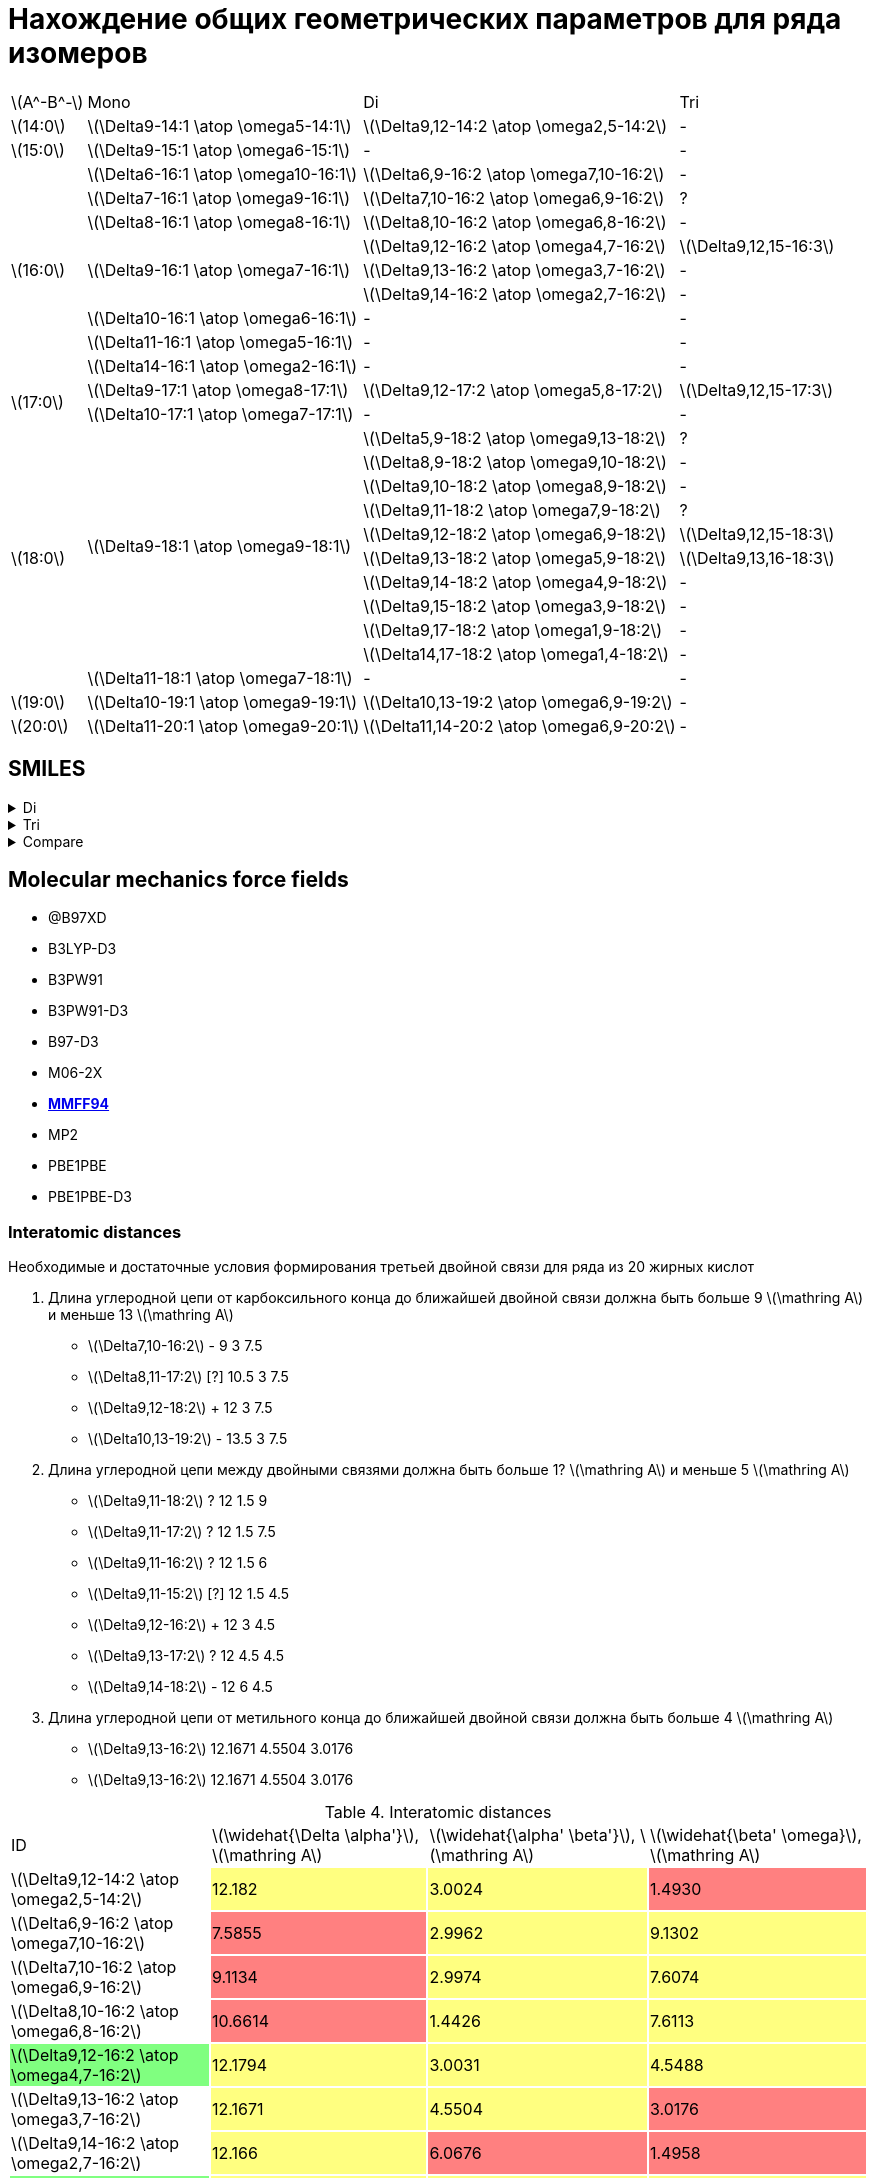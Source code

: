 = Нахождение общих геометрических параметров для ряда изомеров
:page-categories: [Experiment]
:page-update: [2024-05-23, 2024-05-24]
:stem: latexmath

[%autowidth]
[cols="4*"]
|===
    |stem:[A^-B^-]    |Mono                                   |Di                                          |Tri
    |stem:[14:0]      |stem:[\Delta9-14:1 \atop \omega5-14:1] |stem:[\Delta9,12-14:2 \atop \omega2,5-14:2] |-
    |stem:[15:0]      |stem:[\Delta9-15:1 \atop \omega6-15:1] |-                                           |-
 .9+|stem:[16:0]      |stem:[\Delta6-16:1 \atop \omega10-16:1]|stem:[\Delta6,9-16:2 \atop \omega7,10-16:2] |-
                      |stem:[\Delta7-16:1 \atop \omega9-16:1] |stem:[\Delta7,10-16:2 \atop \omega6,9-16:2] |?
                      |stem:[\Delta8-16:1 \atop \omega8-16:1] |stem:[\Delta8,10-16:2 \atop \omega6,8-16:2] |-
                   .3+|stem:[\Delta9-16:1 \atop \omega7-16:1] |stem:[\Delta9,12-16:2 \atop \omega4,7-16:2] |stem:[\Delta9,12,15-16:3]
                                                              |stem:[\Delta9,13-16:2 \atop \omega3,7-16:2] |-
                                                              |stem:[\Delta9,14-16:2 \atop \omega2,7-16:2] |-
                      |stem:[\Delta10-16:1 \atop \omega6-16:1]|-                                           |-
                      |stem:[\Delta11-16:1 \atop \omega5-16:1]|-                                           |-
                      |stem:[\Delta14-16:1 \atop \omega2-16:1]|-                                           |-
 .2+|stem:[17:0]      |stem:[\Delta9-17:1 \atop \omega8-17:1] |stem:[\Delta9,12-17:2 \atop \omega5,8-17:2] |stem:[\Delta9,12,15-17:3]
                      |stem:[\Delta10-17:1 \atop \omega7-17:1]|-                                           |-
.11+|stem:[18:0]  .10+|stem:[\Delta9-18:1 \atop \omega9-18:1] |stem:[\Delta5,9-18:2 \atop \omega9,13-18:2] |?
                                                              |stem:[\Delta8,9-18:2 \atop \omega9,10-18:2] |-
                                                              |stem:[\Delta9,10-18:2 \atop \omega8,9-18:2] |-
                                                              |stem:[\Delta9,11-18:2 \atop \omega7,9-18:2] |?
                                                              |stem:[\Delta9,12-18:2 \atop \omega6,9-18:2] |stem:[\Delta9,12,15-18:3]
                                                              |stem:[\Delta9,13-18:2 \atop \omega5,9-18:2] |stem:[\Delta9,13,16-18:3]
                                                              |stem:[\Delta9,14-18:2 \atop \omega4,9-18:2] |-
                                                              |stem:[\Delta9,15-18:2 \atop \omega3,9-18:2] |-
                                                              |stem:[\Delta9,17-18:2 \atop \omega1,9-18:2] |-
                                                              |stem:[\Delta14,17-18:2 \atop \omega1,4-18:2]|-
                      |stem:[\Delta11-18:1 \atop \omega7-18:1]|-                                           |-
    |stem:[19:0]      |stem:[\Delta10-19:1 \atop \omega9-19:1]|stem:[\Delta10,13-19:2 \atop \omega6,9-19:2]|-
    |stem:[20:0]      |stem:[\Delta11-20:1 \atop \omega9-20:1]|stem:[\Delta11,14-20:2 \atop \omega6,9-20:2]|-
|===

== SMILES

.Di
[%collapsible]
====
.Di
[%autowidth]
[cols="3*"]
|===
|ID                                                                       |SMILES                                                      |SVG
|stem:[\Delta9,12-14:2 \atop \omega2,5-14:2]{set:cellbgcolor:transparent} |C/C=C\C/C=C\CCCCCCCC(=O)O{set:cellbgcolor:transparent}      |image:/assets/posts/2024-05-22/2꞉14-Δ9,12ω2,5.svg[]
|stem:[\Delta6,9-16:2 \atop \omega7,10-16:2]{set:cellbgcolor:transparent} |CCCCCC/C=C\C/C=C\CCCCC(=O)O{set:cellbgcolor:transparent}    |image:/assets/posts/2024-05-22/2꞉16-Δ6,9ω7,10.svg[]
|stem:[\Delta7,10-16:2 \atop \omega6,9-16:2]{set:cellbgcolor:transparent} |CCCCC/C=C\C/C=C\CCCCCC(=O)O{set:cellbgcolor:transparent}    |image:/assets/posts/2024-05-22/2꞉16-Δ7,10ω6,9.svg[]
|stem:[\Delta8,10-16:2 \atop \omega6,8-16:2]{set:cellbgcolor:transparent} |CCCCC/C=C\C=C/CCCCCCC(=O)O{set:cellbgcolor:transparent}     |image:/assets/posts/2024-05-22/2꞉16-Δ8,10ω6,8.svg[]
|stem:[\Delta9,12-16:2 \atop \omega4,7-16:2]{set:cellbgcolor:#80FF80}     |CCC/C=C\C/C=C\CCCCCCCC(=O)O{set:cellbgcolor:transparent}    |image:/assets/posts/2024-05-22/2꞉16-Δ9,12ω4,7.svg[]
|stem:[\Delta9,13-16:2 \atop \omega3,7-16:2]{set:cellbgcolor:transparent} |CC/C=C\CC/C=C\CCCCCCCC(=O)O{set:cellbgcolor:transparent}    |image:/assets/posts/2024-05-22/2꞉16-Δ9,13ω3,7.svg[]
|stem:[\Delta9,14-16:2 \atop \omega2,7-16:2]{set:cellbgcolor:transparent} |C/C=C\CCC/C=C\CCCCCCCC(=O)O{set:cellbgcolor:transparent}    |image:/assets/posts/2024-05-22/2꞉16-Δ9,14ω2,7.svg[]
|stem:[\Delta9,12-17:2 \atop \omega5,8-17:2]{set:cellbgcolor:#80FF80}     |CCCC/C=C\C/C=C\CCCCCCCC(=O)O{set:cellbgcolor:transparent}   |image:/assets/posts/2024-05-22/2꞉17-Δ9,12ω5,8.svg[]
|stem:[\Delta5,8-18:2 \atop \omega10,13-18:2]{set:cellbgcolor:gray}       |CCCCCCCCC/C=C\C/C=C\CCCC(=O)O{set:cellbgcolor:transparent}  |image:/assets/posts/2024-05-22/2꞉18-Δ5,8ω10,13.svg[]
|stem:[\Delta5,9-18:2 \atop \omega9,13-18:2]{set:cellbgcolor:transparent} |CCCCCCCC/C=C\CC/C=C\CCCC(=O)O{set:cellbgcolor:transparent}  |image:/assets/posts/2024-05-22/2꞉18-Δ5,9ω9,13.svg[]
|stem:[\Delta8,9-18:2 \atop \omega9,10-18:2]{set:cellbgcolor:transparent} |CCCCCCCC/C=C=C\CCCCCCC(=O)O{set:cellbgcolor:transparent}    |image:/assets/posts/2024-05-22/2꞉18-Δ8,9ω9,10.svg[]
|stem:[\Delta9,10-18:2 \atop \omega8,9-18:2]{set:cellbgcolor:transparent} |CCCCCCC/C=C=C\CCCCCCCC(=O)O{set:cellbgcolor:transparent}    |image:/assets/posts/2024-05-22/2꞉18-Δ9,10ω8,9.svg[]
|stem:[\Delta9,11-18:2 \atop \omega7,9-18:2]{set:cellbgcolor:gray}        |CCCCCC/C=C\C=C/CCCCCCCC(=O)O{set:cellbgcolor:transparent}   |image:/assets/posts/2024-05-22/2꞉18-Δ9,11ω7,9.svg[]
|stem:[\Delta9,12-18:2 \atop \omega6,9-18:2]{set:cellbgcolor:#80FF80}     |CCCCC/C=C\C/C=C\CCCCCCCC(=O)O{set:cellbgcolor:transparent}  |image:/assets/posts/2024-05-22/2꞉18-Δ9,12ω6,9.svg[]
|stem:[\Delta9,13-18:2 \atop \omega5,9-18:2]{set:cellbgcolor:#80FF80}     |CCCC/C=C\CC/C=C\CCCCCCCC(=O)O{set:cellbgcolor:transparent}  |image:/assets/posts/2024-05-22/2꞉18-Δ9,13ω5,9.svg[]
|stem:[\Delta9,14-18:2 \atop \omega4,9-18:2]{set:cellbgcolor:transparent} |CCC/C=C\CCC/C=C\CCCCCCCC(=O)O{set:cellbgcolor:transparent}  |image:/assets/posts/2024-05-22/2꞉18-Δ9,14ω4,9.svg[]
|stem:[\Delta9,15-18:2 \atop \omega3,9-18:2]{set:cellbgcolor:transparent} |CC/C=C\CCCC/C=C\CCCCCCCC(=O)O{set:cellbgcolor:transparent}  |image:/assets/posts/2024-05-22/2꞉18-Δ9,15ω3,9.svg[]
|stem:[\Delta9,17-18:2 \atop \omega1,9-18:2]{set:cellbgcolor:transparent} |C=C\CCCCCC/C=C\CCCCCCCC(=O)O{set:cellbgcolor:transparent}   |image:/assets/posts/2024-05-22/2꞉18-Δ9,17ω1,9.svg[]
|stem:[\Delta14,17-18:2 \atop \omega1,4-18:2]{set:cellbgcolor:transparent}|C=C\C/C=C\CCCCCCCCCCCCC(=O)O{set:cellbgcolor:transparent}   |image:/assets/posts/2024-05-22/2꞉18-Δ14,17ω1,4.svg[]
|stem:[\Delta10,13-19:2 \atop \omega6,9-19:2]{set:cellbgcolor:transparent}|CCCCC/C=C\C/C=C\CCCCCCCCC(=O)O{set:cellbgcolor:transparent} |image:/assets/posts/2024-05-22/2꞉19-Δ10,13ω6,9.svg[]
|stem:[\Delta11,14-20:2 \atop \omega6,9-20:2]{set:cellbgcolor:transparent}|CCCCC/C=C\C/C=C\CCCCCCCCCC(=O)O{set:cellbgcolor:transparent}|image:/assets/posts/2024-05-22/2꞉20-Δ11,14ω6,9.svg[]
|===
====

.Tri
[%collapsible]
====
.Tri
[%autowidth]
[cols="3*"]
|===
|ID                                              |SMILES                          |SVG
|stem:[\Delta9,12,15-16:3 \atop \omega1,4,7-16:3]|C=C\C/C=C\C/C=C\CCCCCCCC(=O)O   |image:/assets/posts/2024-05-22/3꞉16-Δ9,12,15.svg[]
|stem:[\Delta9,12,15-17:3 \atop \omega2,5,8-17:3]|C/C=C\C/C=C\C/C=C\CCCCCCCC(=O)O |image:/assets/posts/2024-05-22/3꞉17-Δ9,12,15.svg[]
|stem:[\Delta9,12,15-18:3 \atop \omega3,6,9-18:3]|CC/C=C\C/C=C\C/C=C\CCCCCCCC(=O)O|image:/assets/posts/2024-05-22/3꞉18-Δ9,12,15.svg[]
|stem:[\Delta9,13,16-18:3 \atop \omega2,5,9-18:3]|C/C=C\C/C=C\CC/C=C\CCCCCCCC(=O)O|image:/assets/posts/2024-05-22/3꞉18-Δ9,13,16.svg[]
|===
====

.Compare
[%collapsible]
====
.Compare
[%autowidth]
[cols="3*"]
|===
|ID                    |FROM                                           |TO
|stem:[\Delta9,12-16:2]|image:/assets/posts/2024-05-22/2꞉16-Δ9,12ω4,7.svg[]|image:/assets/posts/2024-05-22/3꞉16-Δ9,12,15.svg[]
|stem:[\Delta9,12-17:2]|image:/assets/posts/2024-05-22/2꞉17-Δ9,12ω5,8.svg[]|image:/assets/posts/2024-05-22/3꞉17-Δ9,12,15.svg[]
|stem:[\Delta9,12-18:2]|image:/assets/posts/2024-05-22/2꞉18-Δ9,12ω6,9.svg[]|image:/assets/posts/2024-05-22/3꞉18-Δ9,12,15.svg[]
|stem:[\Delta9,13-18:2]|image:/assets/posts/2024-05-22/2꞉18-Δ9,13ω5,9.svg[]|image:/assets/posts/2024-05-22/3꞉18-Δ9,13,16.svg[]
|===
====

== Molecular mechanics force fields

* @B97XD
* B3LYP-D3
* B3PW91
* B3PW91-D3
* B97-D3
* M06-2X
* https://openbabel.org/docs/Forcefields/mmff94.html[*MMFF94*]
* MP2
* PBE1PBE
* PBE1PBE-D3

=== Interatomic distances

.Необходимые и достаточные условия формирования третьей двойной связи для ряда из 20 жирных кислот
[caption=]
====
. Длина углеродной цепи от карбоксильного конца до ближайшей двойной связи должна быть больше 9 stem:[\mathring A] и меньше 13 stem:[\mathring A]
+
--
* stem:[\Delta7,10-16:2] -   9    3 7.5
* stem:[\Delta8,11-17:2] [?] 10.5 3 7.5
* stem:[\Delta9,12-18:2] +   12   3 7.5
* stem:[\Delta10,13-19:2] -  13.5 3 7.5
--
. Длина углеродной цепи между двойными связями должна быть больше 1? stem:[\mathring A] и меньше 5 stem:[\mathring A]
+
--
* stem:[\Delta9,11-18:2] ?   12 1.5 9
* stem:[\Delta9,11-17:2] ?   12 1.5 7.5
* stem:[\Delta9,11-16:2] ?   12 1.5 6
* stem:[\Delta9,11-15:2] [?] 12 1.5 4.5
* stem:[\Delta9,12-16:2] +   12 3   4.5
* stem:[\Delta9,13-17:2] ?   12 4.5 4.5
* stem:[\Delta9,14-18:2] -   12 6   4.5
--
. Длина углеродной цепи от метильного конца до ближайшей двойной связи должна быть больше 4 stem:[\mathring A]
+
--
* stem:[\Delta9,13-16:2] 12.1671 4.5504 3.0176
* stem:[\Delta9,13-16:2] 12.1671 4.5504 3.0176
--
====

.Interatomic distances
[%autowidth]
[cols="4*"]
|===
|ID{set:cellbgcolor:transparent}                                          |stem:[\widehat{\Delta \alpha'}], stem:[\mathring A]|stem:[\widehat{\alpha' \beta'}], stem:[\mathring A]|stem:[\widehat{\beta' \omega}], stem:[\mathring A]
|stem:[\Delta9,12-14:2 \atop \omega2,5-14:2]{set:cellbgcolor:transparent} |12.182{set:cellbgcolor:#FFFF80}                    |3.0024{set:cellbgcolor:#FFFF80}                    |1.4930{set:cellbgcolor:#FF8080}
|stem:[\Delta6,9-16:2 \atop \omega7,10-16:2]{set:cellbgcolor:transparent} |7.5855{set:cellbgcolor:#FF8080}                    |2.9962{set:cellbgcolor:#FFFF80}                    |9.1302{set:cellbgcolor:#FFFF80}
|stem:[\Delta7,10-16:2 \atop \omega6,9-16:2]{set:cellbgcolor:transparent} |9.1134{set:cellbgcolor:#FF8080}                    |2.9974{set:cellbgcolor:#FFFF80}                    |7.6074{set:cellbgcolor:#FFFF80}
|stem:[\Delta8,10-16:2 \atop \omega6,8-16:2]{set:cellbgcolor:transparent} |10.6614{set:cellbgcolor:#FF8080}                   |1.4426{set:cellbgcolor:#FFFF80}                    |7.6113{set:cellbgcolor:#FFFF80}
|stem:[\Delta9,12-16:2 \atop \omega4,7-16:2]{set:cellbgcolor:#80FF80}     |12.1794{set:cellbgcolor:#FFFF80}                   |3.0031{set:cellbgcolor:#FFFF80}                    |4.5488{set:cellbgcolor:#FFFF80}
|stem:[\Delta9,13-16:2 \atop \omega3,7-16:2]{set:cellbgcolor:transparent} |12.1671{set:cellbgcolor:#FFFF80}                   |4.5504{set:cellbgcolor:#FFFF80}                    |3.0176{set:cellbgcolor:#FF8080}
|stem:[\Delta9,14-16:2 \atop \omega2,7-16:2]{set:cellbgcolor:transparent} |12.166{set:cellbgcolor:#FFFF80}                    |6.0676{set:cellbgcolor:#FF8080}                    |1.4958{set:cellbgcolor:#FF8080}
|stem:[\Delta9,12-17:2 \atop \omega5,8-17:2]{set:cellbgcolor:#80FF80}     |12.1758{set:cellbgcolor:#FFFF80}                   |3.0011{set:cellbgcolor:#FFFF80}                    |6.0787{set:cellbgcolor:#FFFF80}
|stem:[\Delta5,8-18:2 \atop \omega10,13-18:2]{set:cellbgcolor:gray}       |6,0556{set:cellbgcolor:#FF8080}                    |2,9899{set:cellbgcolor:#FFFF80}                    |4.5698{set:cellbgcolor:#FFFF80}
|stem:[\Delta5,9-18:2 \atop \omega9,13-18:2]{set:cellbgcolor:transparent} |6.0494{set:cellbgcolor:#FF8080}                    |4.5435{set:cellbgcolor:#FFFF80}                    |12.1666{set:cellbgcolor:#FFFF80}
|stem:[\Delta8,9-18:2 \atop \omega9,10-18:2]{set:cellbgcolor:transparent} |10.6535{set:cellbgcolor:#FF8080}                   |0.0{set:cellbgcolor:#FF8080}                       |12.1998{set:cellbgcolor:#FFFF80}
|stem:[\Delta9,10-18:2 \atop \omega8,9-18:2]{set:cellbgcolor:transparent} |12.2042{set:cellbgcolor:#FFFF80}                   |0.0{set:cellbgcolor:#FF8080}                       |10.6862{set:cellbgcolor:#FFFF80}
|stem:[\Delta9,11-18:2 \atop \omega7,9-18:2]{set:cellbgcolor:gray}        |12.1908{set:cellbgcolor:#FFFF80}                   |1.4427{set:cellbgcolor:#FFFF80}                    |9.1416{set:cellbgcolor:#FFFF80}
|stem:[\Delta9,12-18:2 \atop \omega6,9-18:2]{set:cellbgcolor:#80FF80}     |12.1738{set:cellbgcolor:#FFFF80}                   |2.9956{set:cellbgcolor:#FFFF80}                    |7.6053{set:cellbgcolor:#FFFF80}
|stem:[\Delta9,13-18:2 \atop \omega5,9-18:2]{set:cellbgcolor:#80FF80}     |12.1555{set:cellbgcolor:#FFFF80}                   |4.544{set:cellbgcolor:#FFFF80}                     |6.0647{set:cellbgcolor:#FFFF80}
|stem:[\Delta9,14-18:2 \atop \omega4,9-18:2]{set:cellbgcolor:transparent} |12.148{set:cellbgcolor:#FFFF80}                    |6.0665{set:cellbgcolor:#FF8080}                    |4.5439{set:cellbgcolor:#FFFF80}
|stem:[\Delta9,15-18:2 \atop \omega3,9-18:2]{set:cellbgcolor:transparent} |12.1731{set:cellbgcolor:#FFFF80}                   |7.599{set:cellbgcolor:#FF8080}                     |3.0212{set:cellbgcolor:#FF8080}
|stem:[\Delta9,17-18:2 \atop \omega1,9-18:2]{set:cellbgcolor:transparent} |12.1657{set:cellbgcolor:#FFFF80}                   |10.6395{set:cellbgcolor:#FF8080}                   |0.0{set:cellbgcolor:#FF8080}
|stem:[\Delta14,17-18:2 \atop \omega1,4-18:2]{set:cellbgcolor:transparent}|19.8034{set:cellbgcolor:#FF8080}                   |2.9993{set:cellbgcolor:#FFFF80}                    |0.0{set:cellbgcolor:#FF8080}
|stem:[\Delta10,13-19:2 \atop \omega6,9-19:2]{set:cellbgcolor:transparent}|13.7024{set:cellbgcolor:#FF8080}                   |2.9899{set:cellbgcolor:#FFFF80}                    |7.6017{set:cellbgcolor:#FFFF80}
|stem:[\Delta11,14-20:2 \atop \omega6,9-20:2]{set:cellbgcolor:transparent}|15.2436{set:cellbgcolor:#FF8080}                   |2.9804{set:cellbgcolor:#FFFF80}                    |7.6029{set:cellbgcolor:#FFFF80}
|===

.{where}
[%collapsible]
====
stem:[\widehat{\Delta \alpha'}]:: длина углеродной цепи от карбоксильного конца до ближайшей двойной связи.
stem:[\widehat{\alpha' \beta'}]:: длина углеродной цепи между двойными связями.
stem:[\widehat{\beta' \omega}]:: длина углеродной цепи от метильного конца до ближайшей двойной связи.
====

.{details}
[%collapsible]
====
.Interatomic distances
[%autowidth]
[cols="6*"]
|===
|ID{set:cellbgcolor:transparent}                                          |stem:[\overline{\Delta \alpha'}], stem:[\mathring A]|stem:[\overline{\Delta \beta'}], stem:[\mathring A]|stem:[\overline{\alpha' \omega}], stem:[\mathring A]|stem:[\overline{\beta' \omega}], stem:[\mathring A]|stem:[\overline{\Delta \omega}], stem:[\mathring A]
|stem:[\Delta9,12-14:2 \atop \omega2,5-14:2]{set:cellbgcolor:transparent} |9.1715{set:cellbgcolor:transparent}                 |11.3547{set:cellbgcolor:transparent}               |5.4483{set:cellbgcolor:transparent}                 |1.4930{set:cellbgcolor:transparent}                |12.1432{set:cellbgcolor:transparent}
|stem:[\Delta6,9-16:2 \atop \omega7,10-16:2]{set:cellbgcolor:transparent} |6.3015{set:cellbgcolor:transparent}                 |9.2967{set:cellbgcolor:transparent}                |10.4333{set:cellbgcolor:transparent}                |7.5109{set:cellbgcolor:transparent}                |10.8968{set:cellbgcolor:transparent}
|stem:[\Delta7,10-16:2 \atop \omega6,9-16:2]{set:cellbgcolor:transparent} |6.7190{set:cellbgcolor:transparent}                 |10.4135{set:cellbgcolor:transparent}               |9.3509{set:cellbgcolor:transparent}                 |5.3426{set:cellbgcolor:transparent}                |13.7622{set:cellbgcolor:transparent}
|stem:[\Delta8,10-16:2 \atop \omega6,8-16:2]{set:cellbgcolor:transparent} |8.8350{set:cellbgcolor:transparent}                 |11.4541{set:cellbgcolor:transparent}               |7.8885{set:cellbgcolor:transparent}                 |6.3289{set:cellbgcolor:transparent}                |13.8574{set:cellbgcolor:transparent}
|stem:[\Delta9,12-16:2 \atop \omega4,7-16:2]{set:cellbgcolor:#80FF80}     |10.0358{set:cellbgcolor:transparent}                |14.3915{set:cellbgcolor:transparent}               |7.0650{set:cellbgcolor:transparent}                 |3.8456{set:cellbgcolor:transparent}                |15.1754{set:cellbgcolor:transparent}
|stem:[\Delta9,13-16:2 \atop \omega3,7-16:2]{set:cellbgcolor:transparent} |9.9856{set:cellbgcolor:transparent}                 |15.3212{set:cellbgcolor:transparent}               |6.7819{set:cellbgcolor:transparent}                 |2.4854{set:cellbgcolor:transparent}                |16.3583{set:cellbgcolor:transparent}
|stem:[\Delta9,14-16:2 \atop \omega2,7-16:2]{set:cellbgcolor:transparent} |9.9767{set:cellbgcolor:transparent}                 |15.1680{set:cellbgcolor:transparent}               |5.5038{set:cellbgcolor:transparent}                 |1.4958{set:cellbgcolor:transparent}                |15.0571{set:cellbgcolor:transparent}
|stem:[\Delta9,12-17:2 \atop \omega5,8-17:2]{set:cellbgcolor:#80FF80}     |9.1409{set:cellbgcolor:transparent}                 |11.3410{set:cellbgcolor:transparent}               |8.2550{set:cellbgcolor:transparent}                 |4.4526{set:cellbgcolor:transparent}                |12.0280{set:cellbgcolor:transparent}
|stem:[\Delta5,9-18:2 \atop \omega9,13-18:2]{set:cellbgcolor:transparent} |4.3625{set:cellbgcolor:transparent}                 |9.0521{set:cellbgcolor:transparent}                |13.9848{set:cellbgcolor:transparent}                |9.9758{set:cellbgcolor:transparent}                |17.7246{set:cellbgcolor:transparent}
|stem:[\Delta8,9-18:2 \atop \omega9,10-18:2]{set:cellbgcolor:transparent} |8.8254{set:cellbgcolor:transparent}                 |10.2927{set:cellbgcolor:transparent}               |11.4290{set:cellbgcolor:transparent}                |10.0657{set:cellbgcolor:transparent}               |19.6724{set:cellbgcolor:transparent}
|stem:[\Delta9,10-18:2 \atop \omega8,9-18:2]{set:cellbgcolor:transparent} |10.0813{set:cellbgcolor:transparent}                |11.4721{set:cellbgcolor:transparent}               |8.7025{set:cellbgcolor:transparent}                 |7.8897{set:cellbgcolor:transparent}                |18.7793{set:cellbgcolor:transparent}
|stem:[\Delta9,11-18:2 \atop \omega7,9-18:2]{set:cellbgcolor:gray}        |10.0414{set:cellbgcolor:transparent}                |12.0676{set:cellbgcolor:transparent}               |8.8317{set:cellbgcolor:transparent}                 |7.5278{set:cellbgcolor:transparent}                |12.7803{set:cellbgcolor:transparent}
|stem:[\Delta9,12-18:2 \atop \omega6,9-18:2]{set:cellbgcolor:#80FF80}     |9.1463{set:cellbgcolor:transparent}                 |11.3315{set:cellbgcolor:transparent}               |9.3157{set:cellbgcolor:transparent}                 |6.3268{set:cellbgcolor:transparent}                |10.1050{set:cellbgcolor:transparent}
|stem:[\Delta9,13-18:2 \atop \omega5,9-18:2]{set:cellbgcolor:#80FF80}     |9.9650{set:cellbgcolor:transparent}                 |15.2865{set:cellbgcolor:transparent}               |9.4037{set:cellbgcolor:transparent}                 |4.9566{set:cellbgcolor:transparent}                |18.4730{set:cellbgcolor:transparent}
|stem:[\Delta9,14-18:2 \atop \omega4,9-18:2]{set:cellbgcolor:transparent} |9.9502{set:cellbgcolor:transparent}                 |15.2249{set:cellbgcolor:transparent}               |9.4248{set:cellbgcolor:transparent}                 |3.8407{set:cellbgcolor:transparent}                |18.3630{set:cellbgcolor:transparent}
|stem:[\Delta9,15-18:2 \atop \omega3,9-18:2]{set:cellbgcolor:transparent} |9.9981{set:cellbgcolor:transparent}                 |10.5597{set:cellbgcolor:transparent}               |6.3750{set:cellbgcolor:transparent}                 |2.4908{set:cellbgcolor:transparent}                |8.6319{set:cellbgcolor:transparent}
|stem:[\Delta9,17-18:2 \atop \omega1,9-18:2]{set:cellbgcolor:transparent} |9.9822{set:cellbgcolor:transparent}                 |15.9524{set:cellbgcolor:transparent}               |10.4352{set:cellbgcolor:transparent}                |0.0{set:cellbgcolor:transparent}                   |15.9524{set:cellbgcolor:transparent}
|stem:[\Delta14,17-18:2 \atop \omega1,4-18:2]{set:cellbgcolor:transparent}|14.6817{set:cellbgcolor:transparent}                |16.0950{set:cellbgcolor:transparent}               |4.7524{set:cellbgcolor:transparent}                 |0.0{set:cellbgcolor:transparent}                   |16.0950{set:cellbgcolor:transparent}
|stem:[\Delta10,13-19:2 \atop \omega6,9-19:2]{set:cellbgcolor:transparent}|10.2329{set:cellbgcolor:transparent}                |12.5203{set:cellbgcolor:transparent}               |9.3171{set:cellbgcolor:transparent}                 |6.3186{set:cellbgcolor:transparent}                |11.4052{set:cellbgcolor:transparent}
|stem:[\Delta11,14-20:2 \atop \omega6,9-20:2]{set:cellbgcolor:transparent}|11.5861{set:cellbgcolor:transparent}                |13.5766{set:cellbgcolor:transparent}               |9.2946{set:cellbgcolor:transparent}                 |6.3168{set:cellbgcolor:transparent}                |11.8228{set:cellbgcolor:transparent}
|===

stem:[\widehat{\Delta \alpha'}]:

14-Δ9,12ω2,5 = 1.5016 + 1.5297 + 1.5322 + 1.5303 + 1.5287 + 1.5293 + 1.5253 + 1.5049 = 12.182 +
16-Δ6,9ω7,10 = 1.4995 + 1.5284 + 1.5259 + 1.5275 + 1.5042 = 7.5855 +
16-Δ7,10ω6,9 = 1.5016 + 1.5314 + 1.5294 + 1.5238 + 1.5247 + 1.5025 = 9.1134 +
16-Δ8,10ω6,8 = 1.5054 + 1.5332 + 1.5293 + 1.5316 + 1.5298 + 1.5271 + 1.5050 = 10.6614 +
16-Δ9,12ω4,7 = 1.5035 + 1.5282 + 1.5286 + 1.5282 + 1.5287 + 1.5294 + 1.5270 + 1.5058 = 12.1794 +
16-Δ9,13ω3,7 = 1.4974 + 1.5288 + 1.5247 + 1.5277 + 1.5265 + 1.5278 + 1.5287 + 1.5055 = 12.1671 +
16-Δ9,14ω2,7 = 1.5010 + 1.5266 + 1.5252 + 1.5286 + 1.5275 + 1.5279 + 1.5259 + 1.5033 = 12.166 +
17-Δ9,12ω5,8 = 1.5036 + 1.5343 + 1.5288 + 1.5287 + 1.5267 + 1.5249 + 1.5254 + 1.5034 = 12.1758 +
18-Δ5,8ω10,13 = 1.4986 + 1.5299 + 1.5289 + 1.4982 = 6,0556 +
18-Δ5,9ω9,13 = 1.4950 + 1.5276 + 1.5274 + 1.4994 = 6.0494 +
18-Δ8,9ω9,10 = 1.5005 + 1.5284 + 1.5282 + 1.5312 + 1.5290 + 1.5291 + 1.5071 = 10.6535 +
18-Δ9,10ω8,9 = 1.5006 + 1.5320 + 1.5324 + 1.5334 + 1.5351 + 1.5325 + 1.5307 + 1.5075 = 12.2042 +
18-Δ9,11ω7,9 = 1.5057 + 1.5313 + 1.5296 + 1.5303 + 1.5304 + 1.5296 + 1.5280 + 1.5059 = 12.1908 +
18-Δ9,12ω6,9 = 1.5043 + 1.5343 + 1.5297 + 1.5259 + 1.5267 + 1.5252 + 1.5249 + 1.5028 = 12.1738 +
18-Δ9,13ω5,9 = 1.4943 + 1.5237 + 1.5217 + 1.5270 + 1.5273 + 1.5291 + 1.5267 + 1.5057 = 12.1555 +
18-Δ9,14ω4,9 = 1.4968 + 1.5249 + 1.5221 + 1.5250 + 1.5252 + 1.5261 + 1.5244 + 1.5035 = 12.148 +
18-Δ9,15ω3,9 = 1.5025 + 1.5256 + 1.5284 + 1.5289 + 1.5278 + 1.5288 + 1.5257 + 1.5054 = 12.1731 +
18-Δ9,17ω1,9 = 1.5023 + 1.5255 + 1.5259 + 1.5290 + 1.5257 + 1.5285 + 1.5249 + 1.5039 = 12.1657 +
18-Δ14,17ω1,4 = 1.4977 + 1.5307 + 1.5246 + 1.5325 + 1.5278 + 1.5286 + 1.5221 + 1.5277 + 1.5252 + 1.5287 + 1.5272 + 1.5260 + 1.5046 = 19.8034 +
19-Δ10,13ω6,9 = 1.5053 + 1.5341 + 1.5290 + 1.5250 + 1.5255 + 1.5273 + 1.5288 + 1.5290 + 1.4984 = 13.7024 +
20-Δ11,14ω6,9 = 1.5031 + 1.5366 + 1.5270 + 1.5246 + 1.5273 + 1.5280 + 1.5315 + 1.5288 + 1.5329 + 1.5038 = 15.2436 +

stem:[\widehat{\alpha' \beta'}]:

14-Δ9,12ω2,5 = 1.5003 + 1.5021 = 3,0024 +
16-Δ6,9ω7,10 = 1.4972 + 1.4993 = 2,9962 +
16-Δ7,10ω6,9 = 1.4986 + 1.4988 = 2,9974 +
16-Δ8,10ω6,8 = 1.4426 +
16-Δ9,12ω4,7 = 1.5028 + 1.5003 = 3,0031 +
16-Δ9,13ω3,7 = 1.5079 + 1.5369 + 1.5056 = 4,5504 +
16-Δ9,14ω2,7 = 1.5010 + 1.5329 + 1.5318 + 1.5019 = 6,0676 +
17-Δ9,12ω5,8 = 1.4993 + 1.5018 = 3,0011 +
18-Δ5,8ω10,13 = 1.5012 + 1.4887 = 2.9899 +
18-Δ5,9ω9,13 = 1.5070 + 1.5311 + 1.5054 = 4,5435 +
18-Δ8,9ω9,10 = 0.0 +
18-Δ9,10ω8,9 = 0.0 +
18-Δ9,11ω7,9 = 1.4427 +
18-Δ9,12ω6,9 = 1.4965 + 1.4991 = 2,9956 +
18-Δ9,13ω5,9 = 1.5078 + 1.5321 + 1.5041 = 4,544 +
18-Δ9,14ω4,9 = 1.5027 + 1.5325 + 1.5304 + 1.5009 = 6,0665 +
18-Δ9,15ω3,9 = 1.5044 + 1.5352 + 1.5307 + 1.5280 + 1.5007 = 7,599 +
18-Δ9,17ω1,9 = 1.4995 + 1.5295 + 1.5274 + 1.5291 + 1.5255 + 1.5263 + 1.5022 = 10,6395 +
18-Δ14,17ω1,4 = 1.4987 + 1.5006 = 2,9993 +
19-Δ10,13ω6,9 = 1.4904 + 1.4995 = 2,9899 +
20-Δ11,14ω6,9 = 1.4848 + 1.4956 = 2,9804 +

stem:[\widehat{\beta' \omega}]:

14-Δ9,12ω2,5 = 1.4930 +
16-Δ6,9ω7,10 = 1.5205 + 1.5272 + 1.5289 + 1.5267 + 1.5280 + 1.4989 = 9.1302 +
16-Δ7,10ω6,9 = 1.5204 + 1.5241 + 1.5294 + 1.5316 + 1.5019 = 7.6074 +
16-Δ8,10ω6,8 = 1.5197 + 1.5291 + 1.5282 + 1.5306 + 1.5037 = 7.6113 +
16-Δ9,12ω4,7 = 1.5192 + 1.5277 + 1.5019 = 4.5488 +
16-Δ9,13ω3,7 = 1.5196 + 1.4980 = 3.0176 +
16-Δ9,14ω2,7 = 1.4958 +
17-Δ9,12ω5,8 = 1.5192 + 1.5314 + 1.5297 + 1.4984 = 6.0787 +
18-Δ5,8ω10,13 = 1.5278 + 1.5362 + 1.5058 = 4.5698 +
18-Δ5,9ω9,13 = 1.5205 + 1.5279 + 1.5280 + 1.5272 + 1.5263 + 1.5205 + 1.5249 + 1.4913 = 12.1666 +
18-Δ8,9ω9,10 = 1.5217 + 1.5300 + 1.5315 + 1.5309 + 1.5309 + 1.5284 + 1.5265 + 1.4999 = 12.1998 +
18-Δ9,10ω8,9 = 1.5222 + 1.5305 + 1.5331 + 1.5324 + 1.5351 + 1.5322 + 1.5007 = 10.6862 +
18-Δ9,11ω7,9 = 1.5211 + 1.5283 + 1.5307 + 1.5282 + 1.5305 + 1.5028 = 9.1416 +
18-Δ9,12ω6,9 = 1.5198 + 1.5284 + 1.5266 + 1.5285 + 1.5020 = 7.6053 +
18-Δ9,13ω5,9 = 1.5198 + 1.5237 + 1.5275 + 1.4937 = 6.0647 +
18-Δ9,14ω4,9 = 1.5199 + 1.5256 + 1.4984 = 4.5439 +
18-Δ9,15ω3,9 = 1.5206 + 1.5006 = 3.0212 +
18-Δ9,17ω1,9 = 0.0 +
18-Δ14,17ω1,4 = 0.0 +
19-Δ10,13ω6,9 = 1.5200 + 1.5270 + 1.5261 + 1.5294 + 1.4992 = 7.6017 +
20-Δ11,14ω6,9 = 1.5212 + 1.5289 + 1.5278 + 1.5300 + 1.4950 = 7.6029 +

stem:[\overline{\Delta \alpha'} = max ... max_\omega + 1]

stem:[\overline{\Delta \beta'} = max ... min_\omega]

stem:[\overline{\alpha' \omega} = max_\omega + 1 ... min]

stem:[\overline{\beta' \omega} = min_\omega ... min]

stem:[\overline{\Delta \omega} = max ... min]
====

=== Bond angles
.{details}
[%collapsible]
====
.Bond angles
[%autowidth]
[cols="21*"]
|===
|Angle{set:cellbgcolor:transparent}                 |stem:[\Delta9,12-14:2] stem:[\omega2,5-14:2]{set:cellbgcolor:transparent}|stem:[\Delta6,9-16:2] stem:[\omega7,10-16:2]{set:cellbgcolor:transparent}|stem:[\Delta7,10-16:2] stem:[\omega6,9-16:2]{set:cellbgcolor:gray}|stem:[\Delta8,10-16:2] stem:[\omega6,8-16:2]{set:cellbgcolor:transparent}|stem:[\Delta9,12-16:2] stem:[\omega4,7-16:2]{set:cellbgcolor:#80FF80}|stem:[\Delta9,13-16:2] stem:[\omega3,7-16:2]{set:cellbgcolor:transparent}|stem:[\Delta9,14-16:2] stem:[\omega2,7-16:2]{set:cellbgcolor:transparent}|stem:[\Delta9,12-17:2] stem:[\omega5,8-17:2]{set:cellbgcolor:#80FF80}|stem:[\Delta5,9-18:2] stem:[\omega9,13-18:2]{set:cellbgcolor:gray}|stem:[\Delta8,9-18:2] stem:[\omega9,10-18:2]{set:cellbgcolor:transparent}|stem:[\Delta9,10-18:2] stem:[\omega8,9-18:2]{set:cellbgcolor:transparent}|stem:[\Delta9,11-18:2] stem:[\omega7,9-18:2]{set:cellbgcolor:gray}|stem:[\Delta9,12-18:2] stem:[\omega6,9-18:2]{set:cellbgcolor:#80FF80}|stem:[\Delta9,13-18:2] stem:[\omega5,9-18:2]{set:cellbgcolor:#80FF80}|stem:[\Delta9,14-18:2] stem:[\omega4,9-18:2]{set:cellbgcolor:transparent}|stem:[\Delta9,15-18:2] stem:[\omega3,9-18:2]{set:cellbgcolor:transparent}|stem:[\Delta9,17-18:2] stem:[\omega1,9-18:2]{set:cellbgcolor:transparent}|stem:[\Delta14,17-18:2] stem:[\omega1,4-18:2]{set:cellbgcolor:transparent}|stem:[\Delta10,13-19:2] stem:[\omega6,9-19:2]{set:cellbgcolor:transparent}|stem:[\Delta11,14-20:2] stem:[\omega6,9-20:2]{set:cellbgcolor:transparent}
|stem:[\angle 1~2~3]{set:cellbgcolor:transparent}   |127.061{set:cellbgcolor:#8080FF}                                         |111.310{set:cellbgcolor:transparent}                                     |110.320{set:cellbgcolor:transparent}                              |111.522{set:cellbgcolor:transparent}                                     |111.620{set:cellbgcolor:transparent}                                 |110.903{set:cellbgcolor:transparent}                                     |127.980{set:cellbgcolor:#8080FF}                                         |111.656{set:cellbgcolor:transparent}                                 |111.308{set:cellbgcolor:transparent}                              |111.596{set:cellbgcolor:transparent}                                     |111.626{set:cellbgcolor:transparent}                                     |111.456{set:cellbgcolor:transparent}                              |111.291{set:cellbgcolor:transparent}                                 |110.996{set:cellbgcolor:transparent}                                 |110.607{set:cellbgcolor:transparent}                                     |111.067{set:cellbgcolor:transparent}                                     |124.033{set:cellbgcolor:#8080FF}                                         |124.004{set:cellbgcolor:#8080FF}                                          |111.267{set:cellbgcolor:transparent}                                      |111.487{set:cellbgcolor:transparent}
|stem:[\angle 2~3~4]{set:cellbgcolor:transparent}   |127.850{set:cellbgcolor:#8080FF}                                         |111.518{set:cellbgcolor:transparent}                                     |112.139{set:cellbgcolor:transparent}                              |111.042{set:cellbgcolor:transparent}                                     |110.658{set:cellbgcolor:transparent}                                 |126.454{set:cellbgcolor:#8080FF}                                         |127.231{set:cellbgcolor:#8080FF}                                         |112.554{set:cellbgcolor:transparent}                                 |111.452{set:cellbgcolor:transparent}                              |111.702{set:cellbgcolor:transparent}                                     |111.993{set:cellbgcolor:transparent}                                     |111.580{set:cellbgcolor:transparent}                              |111.140{set:cellbgcolor:transparent}                                 |111.815{set:cellbgcolor:transparent}                                 |111.581{set:cellbgcolor:transparent}                                     |126.485{set:cellbgcolor:#8080FF}                                         |110.862{set:cellbgcolor:transparent}                                     |110.295{set:cellbgcolor:transparent}                                      |111.309{set:cellbgcolor:transparent}                                      |111.660{set:cellbgcolor:transparent}
|stem:[\angle 3~4~5]{set:cellbgcolor:transparent}   |110.668{set:cellbgcolor:transparent}                                     |110.851{set:cellbgcolor:transparent}                                     |111.775{set:cellbgcolor:transparent}                              |111.817{set:cellbgcolor:transparent}                                     |126.122{set:cellbgcolor:#8080FF}                                     |126.257{set:cellbgcolor:#8080FF}                                         |111.312{set:cellbgcolor:transparent}                                     |112.879{set:cellbgcolor:transparent}                                 |111.197{set:cellbgcolor:transparent}                              |111.469{set:cellbgcolor:transparent}                                     |111.320{set:cellbgcolor:transparent}                                     |110.984{set:cellbgcolor:transparent}                              |111.194{set:cellbgcolor:transparent}                                 |108.305{set:cellbgcolor:transparent}                                 |126.943{set:cellbgcolor:#8080FF}                                         |125.670{set:cellbgcolor:#8080FF}                                         |111.258{set:cellbgcolor:transparent}                                     |126.336{set:cellbgcolor:#8080FF}                                          |111.193{set:cellbgcolor:transparent}                                      |111.331{set:cellbgcolor:transparent}
|stem:[\angle 4~5~6]{set:cellbgcolor:transparent}   |125.528{set:cellbgcolor:#8080FF}                                         |111.558{set:cellbgcolor:transparent}                                     |111.538{set:cellbgcolor:transparent}                              |110.065{set:cellbgcolor:transparent}                                     |126.428{set:cellbgcolor:#8080FF}                                     |112.551{set:cellbgcolor:transparent}                                     |112.556{set:cellbgcolor:transparent}                                     |126.186{set:cellbgcolor:#8080FF}                                     |110.960{set:cellbgcolor:transparent}                              |111.607{set:cellbgcolor:transparent}                                     |111.965{set:cellbgcolor:transparent}                                     |111.933{set:cellbgcolor:transparent}                              |110.749{set:cellbgcolor:transparent}                                 |125.830{set:cellbgcolor:#8080FF}                                     |127.103{set:cellbgcolor:#8080FF}                                         |113.673{set:cellbgcolor:transparent}                                     |111.241{set:cellbgcolor:transparent}                                     |124.539{set:cellbgcolor:#8080FF}                                          |110.261{set:cellbgcolor:transparent}                                      |109.592{set:cellbgcolor:transparent}
|stem:[\angle 5~6~7]{set:cellbgcolor:transparent}   |123.805{set:cellbgcolor:#8080FF}                                         |109.966{set:cellbgcolor:transparent}                                     |125.370{set:cellbgcolor:#8080FF}                                  |126.946{set:cellbgcolor:#8080FF}                                         |111.004{set:cellbgcolor:transparent}                                 |111.284{set:cellbgcolor:transparent}                                     |111.093{set:cellbgcolor:transparent}                                     |126.188{set:cellbgcolor:#8080FF}                                     |110.694{set:cellbgcolor:transparent}                              |111.117{set:cellbgcolor:transparent}                                     |113.281{set:cellbgcolor:transparent}                                     |110.184{set:cellbgcolor:transparent}                              |125.725{set:cellbgcolor:#8080FF}                                     |127.183{set:cellbgcolor:#8080FF}                                     |112.213{set:cellbgcolor:transparent}                                     |115.223{set:cellbgcolor:transparent}                                     |110.292{set:cellbgcolor:transparent}                                     |111.325{set:cellbgcolor:transparent}                                      |125.252{set:cellbgcolor:#8080FF}                                          |124.305{set:cellbgcolor:#8080FF}
|stem:[\angle 6~7~8]{set:cellbgcolor:transparent}   |112.345{set:cellbgcolor:transparent}                                     |125.228{set:cellbgcolor:#8080FF}                                         |125.820{set:cellbgcolor:#8080FF}                                  |125.240{set:cellbgcolor:#8080FF}                                         |125.432{set:cellbgcolor:#8080FF}                                     |127.157{set:cellbgcolor:#8080FF}                                         |126.760{set:cellbgcolor:#8080FF}                                         |110.654{set:cellbgcolor:transparent}                                 |111.479{set:cellbgcolor:transparent}                              |111.456{set:cellbgcolor:transparent}                                     |112.886{set:cellbgcolor:transparent}                                     |126.948{set:cellbgcolor:#8080FF}                                  |126.163{set:cellbgcolor:#8080FF}                                     |110.578{set:cellbgcolor:transparent}                                 |114.779{set:cellbgcolor:transparent}                                     |113.764{set:cellbgcolor:transparent}                                     |112.149{set:cellbgcolor:transparent}                                     |112.579{set:cellbgcolor:transparent}                                      |125.437{set:cellbgcolor:#8080FF}                                          |124.647{set:cellbgcolor:#8080FF}
|stem:[\angle 7~8~9]{set:cellbgcolor:transparent}   |112.970{set:cellbgcolor:transparent}                                     |125.726{set:cellbgcolor:#8080FF}                                         |109.439{set:cellbgcolor:transparent}                              |125.387{set:cellbgcolor:#8080FF}                                         |124.841{set:cellbgcolor:#8080FF}                                     |126.240{set:cellbgcolor:#8080FF}                                         |126.960{set:cellbgcolor:#8080FF}                                         |125.567{set:cellbgcolor:#8080FF}                                     |107.537{set:cellbgcolor:transparent}                              |110.601{set:cellbgcolor:transparent}                                     |124.297{set:cellbgcolor:#8080FF}                                         |125.234{set:cellbgcolor:#8080FF}                                  |111.172{set:cellbgcolor:transparent}                                 |110.191{set:cellbgcolor:transparent}                                 |111.439{set:cellbgcolor:transparent}                                     |109.484{set:cellbgcolor:transparent}                                     |109.218{set:cellbgcolor:transparent}                                     |113.282{set:cellbgcolor:transparent}                                      |110.084{set:cellbgcolor:transparent}                                      |109.462{set:cellbgcolor:transparent}
|stem:[\angle 8~9~10]{set:cellbgcolor:transparent}  |112.933{set:cellbgcolor:transparent}                                     |110.385{set:cellbgcolor:transparent}                                     |125.652{set:cellbgcolor:#8080FF}                                  |126.985{set:cellbgcolor:#8080FF}                                         |111.206{set:cellbgcolor:transparent}                                 |109.408{set:cellbgcolor:transparent}                                     |108.716{set:cellbgcolor:transparent}                                     |125.529{set:cellbgcolor:#8080FF}                                     |125.040{set:cellbgcolor:#8080FF}                                  |122.787{set:cellbgcolor:#8080FF}                                         |179.271{set:cellbgcolor:transparent}                                     |125.398{set:cellbgcolor:#8080FF}                                  |125.481{set:cellbgcolor:#8080FF}                                     |126.846{set:cellbgcolor:#8080FF}                                     |127.337{set:cellbgcolor:#8080FF}                                         |126.196{set:cellbgcolor:#8080FF}                                         |125.913{set:cellbgcolor:#8080FF}                                         |112.762{set:cellbgcolor:transparent}                                      |124.761{set:cellbgcolor:#8080FF}                                          |124.241{set:cellbgcolor:#8080FF}
|stem:[\angle 9~10~11]{set:cellbgcolor:transparent} |111.985{set:cellbgcolor:transparent}                                     |125.702{set:cellbgcolor:#8080FF}                                         |125.530{set:cellbgcolor:#8080FF}                                  |110.657{set:cellbgcolor:transparent}                                     |111.657{set:cellbgcolor:transparent}                                 |111.524{set:cellbgcolor:transparent}                                     |112.069{set:cellbgcolor:transparent}                                     |113.803{set:cellbgcolor:transparent}                                 |126.935{set:cellbgcolor:#8080FF}                                  |174.587{set:cellbgcolor:#8080FF}                                         |124.187{set:cellbgcolor:#8080FF}                                         |127.411{set:cellbgcolor:#8080FF}                                  |125.515{set:cellbgcolor:#8080FF}                                     |125.448{set:cellbgcolor:#8080FF}                                     |126.808{set:cellbgcolor:#8080FF}                                         |127.019{set:cellbgcolor:#8080FF}                                         |125.898{set:cellbgcolor:#8080FF}                                         |111.948{set:cellbgcolor:transparent}                                      |124.393{set:cellbgcolor:#8080FF}                                          |123.533{set:cellbgcolor:#8080FF}
|stem:[\angle 10~11~12]{set:cellbgcolor:transparent}|110.387{set:cellbgcolor:transparent}                                     |125.074{set:cellbgcolor:#8080FF}                                         |111.287{set:cellbgcolor:transparent}                              |112.024{set:cellbgcolor:transparent}                                     |110.664{set:cellbgcolor:transparent}                                 |110.310{set:cellbgcolor:transparent}                                     |110.260{set:cellbgcolor:transparent}                                     |112.892{set:cellbgcolor:transparent}                                 |109.994{set:cellbgcolor:transparent}                              |122.581{set:cellbgcolor:#8080FF}                                         |111.429{set:cellbgcolor:transparent}                                     |110.129{set:cellbgcolor:transparent}                              |113.816{set:cellbgcolor:transparent}                                 |108.336{set:cellbgcolor:transparent}                                 |108.450{set:cellbgcolor:transparent}                                     |109.663{set:cellbgcolor:transparent}                                     |109.231{set:cellbgcolor:transparent}                                     |111.724{set:cellbgcolor:transparent}                                      |112.756{set:cellbgcolor:transparent}                                      |111.789{set:cellbgcolor:transparent}
|stem:[\angle 11~12~13]{set:cellbgcolor:transparent}|111.903{set:cellbgcolor:transparent}                                     |110.128{set:cellbgcolor:transparent}                                     |111.899{set:cellbgcolor:transparent}                              |111.164{set:cellbgcolor:transparent}                                     |111.742{set:cellbgcolor:transparent}                                 |111.348{set:cellbgcolor:transparent}                                     |111.562{set:cellbgcolor:transparent}                                     |111.015{set:cellbgcolor:transparent}                                 |109.835{set:cellbgcolor:transparent}                              |110.624{set:cellbgcolor:transparent}                                     |111.734{set:cellbgcolor:transparent}                                     |111.661{set:cellbgcolor:transparent}                              |112.948{set:cellbgcolor:transparent}                                 |111.487{set:cellbgcolor:transparent}                                 |111.422{set:cellbgcolor:transparent}                                     |112.115{set:cellbgcolor:transparent}                                     |112.232{set:cellbgcolor:transparent}                                     |110.330{set:cellbgcolor:transparent}                                      |112.705{set:cellbgcolor:transparent}                                      |112.040{set:cellbgcolor:transparent}
|stem:[\angle 12~13~14]{set:cellbgcolor:transparent}|110.986{set:cellbgcolor:transparent}                                     |111.186{set:cellbgcolor:transparent}                                     |111.637{set:cellbgcolor:transparent}                              |111.314{set:cellbgcolor:transparent}                                     |110.805{set:cellbgcolor:transparent}                                 |110.569{set:cellbgcolor:transparent}                                     |110.917{set:cellbgcolor:transparent}                                     |110.738{set:cellbgcolor:transparent}                                 |127.178{set:cellbgcolor:#8080FF}                                  |111.549{set:cellbgcolor:transparent}                                     |111.726{set:cellbgcolor:transparent}                                     |111.195{set:cellbgcolor:transparent}                              |110.917{set:cellbgcolor:transparent}                                 |110.466{set:cellbgcolor:transparent}                                 |110.049{set:cellbgcolor:transparent}                                     |110.431{set:cellbgcolor:transparent}                                     |110.088{set:cellbgcolor:transparent}                                     |110.891{set:cellbgcolor:transparent}                                      |110.961{set:cellbgcolor:transparent}                                      |110.897{set:cellbgcolor:transparent}
|stem:[\angle 13~14~15]{set:cellbgcolor:transparent}|                                                                         |111.648{set:cellbgcolor:transparent}                                     |110.473{set:cellbgcolor:transparent}                              |111.738{set:cellbgcolor:transparent}                                     |111.870{set:cellbgcolor:transparent}                                 |111.671{set:cellbgcolor:transparent}                                     |111.598{set:cellbgcolor:transparent}                                     |110.873{set:cellbgcolor:transparent}                                 |125.451{set:cellbgcolor:#8080FF}                                  |111.215{set:cellbgcolor:transparent}                                     |111.955{set:cellbgcolor:transparent}                                     |111.517{set:cellbgcolor:transparent}                              |110.703{set:cellbgcolor:transparent}                                 |111.112{set:cellbgcolor:transparent}                                 |111.200{set:cellbgcolor:transparent}                                     |111.669{set:cellbgcolor:transparent}                                     |111.755{set:cellbgcolor:transparent}                                     |111.402{set:cellbgcolor:transparent}                                      |110.591{set:cellbgcolor:transparent}                                      |110.717{set:cellbgcolor:transparent}
|stem:[\angle 14~15~16]{set:cellbgcolor:transparent}|                                                                         |111.054{set:cellbgcolor:transparent}                                     |111.158{set:cellbgcolor:transparent}                              |111.155{set:cellbgcolor:transparent}                                     |111.317{set:cellbgcolor:transparent}                                 |111.087{set:cellbgcolor:transparent}                                     |111.050{set:cellbgcolor:transparent}                                     |111.337{set:cellbgcolor:transparent}                                 |109.685{set:cellbgcolor:transparent}                              |111.093{set:cellbgcolor:transparent}                                     |111.441{set:cellbgcolor:transparent}                                     |111.181{set:cellbgcolor:transparent}                              |110.948{set:cellbgcolor:transparent}                                 |110.958{set:cellbgcolor:transparent}                                 |110.610{set:cellbgcolor:transparent}                                     |110.717{set:cellbgcolor:transparent}                                     |110.811{set:cellbgcolor:transparent}                                     |110.689{set:cellbgcolor:transparent}                                      |111.220{set:cellbgcolor:transparent}                                      |111.111{set:cellbgcolor:transparent}
|stem:[\angle 15~16~17]{set:cellbgcolor:transparent}|                                                                         |                                                                         |                                                                  |                                                                         |                                                                     |                                                                         |                                                                         |110.952{set:cellbgcolor:transparent}                                 |112.912{set:cellbgcolor:transparent}                              |112.283{set:cellbgcolor:transparent}                                     |112.813{set:cellbgcolor:transparent}                                     |111.802{set:cellbgcolor:transparent}                              |111.353{set:cellbgcolor:transparent}                                 |112.029{set:cellbgcolor:transparent}                                 |111.342{set:cellbgcolor:transparent}                                     |111.651{set:cellbgcolor:transparent}                                     |111.488{set:cellbgcolor:transparent}                                     |111.887{set:cellbgcolor:transparent}                                      |110.936{set:cellbgcolor:transparent}                                      |111.370{set:cellbgcolor:transparent}
|stem:[\angle 16~17~18]{set:cellbgcolor:transparent}|                                                                         |                                                                         |                                                                  |                                                                         |                                                                     |                                                                         |                                                                         |                                                                     |111.389{set:cellbgcolor:transparent}                              |111.059{set:cellbgcolor:transparent}                                     |111.012{set:cellbgcolor:transparent}                                     |111.166{set:cellbgcolor:transparent}                              |111.052{set:cellbgcolor:transparent}                                 |110.886{set:cellbgcolor:transparent}                                 |111.001{set:cellbgcolor:transparent}                                     |111.120{set:cellbgcolor:transparent}                                     |111.218{set:cellbgcolor:transparent}                                     |110.891{set:cellbgcolor:transparent}                                      |111.777{set:cellbgcolor:transparent}                                      |111.301{set:cellbgcolor:transparent}
|stem:[\angle 17~18~19]{set:cellbgcolor:transparent}|                                                                         |                                                                         |                                                                  |                                                                         |                                                                     |                                                                         |                                                                         |                                                                     |                                                                  |                                                                         |                                                                         |                                                                  |                                                                     |                                                                     |                                                                         |                                                                         |                                                                         |                                                                          |111.120{set:cellbgcolor:transparent}                                      |112.381{set:cellbgcolor:transparent}
|stem:[\angle 18~19~20]{set:cellbgcolor:transparent}|                                                                         |                                                                         |                                                                  |                                                                         |                                                                     |                                                                         |                                                                         |                                                                     |                                                                  |                                                                         |                                                                         |                                                                  |                                                                     |                                                                     |                                                                         |                                                                         |                                                                         |                                                                          |                                                                          |111.287{set:cellbgcolor:transparent}
|===
====

=== Torsion angles

.Torsion angles
[%autowidth]
[cols="18*"]
|===
|ID{set:cellbgcolor:transparent}                                          |stem:[\angle 1~2~3~4]                |stem:[\angle 2~3~4~5]               |stem:[\angle 3~4~5~6]                |stem:[\angle 4~5~6~7]               |stem:[\angle 5~6~7~8]               |stem:[\angle 6~7~8~9]                |stem:[\angle 7~8~9~10]               |stem:[\angle 8~9~10~11]         |stem:[\angle 9~10~11~12]            |stem:[\angle 10~11~12~13]      |stem:[\angle 11~12~13~14]|stem:[\angle 12~13~14~15]     |stem:[\angle 13~14~15~16]      |stem:[\angle 14~15~16~17]|stem:[\angle 15~16~17~18]|stem:[\angle 16~17~18~19]|stem:[\angle 17~18~19~20]
|stem:[\Delta9,12-14:2 \atop \omega2,5-14:2]{set:cellbgcolor:transparent} |-0.081{set:cellbgcolor:#8080FF}      |118.569{set:cellbgcolor:transparent}|94.671                               |-0.751{set:cellbgcolor:#8080FF}     |-178.107{set:cellbgcolor:#FFFF80}   |-179.739                             |61.510                               |178.315                         |178.859                             |179.932                        |178.896                  |                              |                               |                         |                         |                         |
|stem:[\Delta6,9-16:2 \atop \omega7,10-16:2]{set:cellbgcolor:transparent} |-179.871                             |178.983                             |-179.296                             |-178.200                            |91.097                              |0.365{set:cellbgcolor:#8080FF}       |123.757{set:cellbgcolor:transparent} |123.637                         |0.496{set:cellbgcolor:#8080FF}      |90.341{set:cellbgcolor:#FF8080}|-178.043                 |179.997                       |177.515                        |                         |                         |                         |
|stem:[\Delta7,10-16:2 \atop \omega6,9-16:2]{set:cellbgcolor:transparent} |-179.301{set:cellbgcolor:transparent}|178.869                             |62.271                               |86.290{set:cellbgcolor:#FFFF80}     |2.364{set:cellbgcolor:#8080FF}      |123.852{set:cellbgcolor:transparent} |124.222                              |2.613{set:cellbgcolor:#8080FF}  |86.296{set:cellbgcolor:#FF8080}     |62.475                         |179.727                  |-179.874                      |178.042                        |                         |                         |                         |
|stem:[\Delta8,10-16:2 \atop \omega6,8-16:2]{set:cellbgcolor:transparent} |179.717                              |178.955                             |-179.844                             |91.008                              |4.687{set:cellbgcolor:#8080FF}      |-150.309{set:cellbgcolor:transparent}|6.872{set:cellbgcolor:#8080FF}       |147.394{set:cellbgcolor:#FF8080}|-179.268                            |-178.627                       |179.676                  |179.284                       |178.561                        |                         |                         |                         |
|stem:[\Delta9,12-16:2 \atop \omega4,7-16:2]{set:cellbgcolor:#80FF80}     |-179.238{set:cellbgcolor:transparent}|90.583{set:cellbgcolor:#FFFF80}     |-0.334{set:cellbgcolor:#8080FF}      |120.558{set:cellbgcolor:transparent}|152.373                             |2.117{set:cellbgcolor:#8080FF}       |-178.251{set:cellbgcolor:#FFFF80}    |-178.438                        |-179.970                            |-179.954                       |-179.959                 |179.416                       |178.238                        |                         |                         |                         |
|stem:[\Delta9,13-16:2 \atop \omega3,7-16:2]{set:cellbgcolor:transparent} |122.348{set:cellbgcolor:#FF8080}     |-2.412{set:cellbgcolor:#8080FF}     |-172.482{set:cellbgcolor:transparent}|63.686                              |122.624                             |5.317{set:cellbgcolor:#8080FF}       |151.397{set:cellbgcolor:#FFFF80}     |-178.229                        |-179.349                            |179.886                        |-179.981                 |179.498                       |177.831                        |                         |                         |                         |
|stem:[\Delta9,14-16:2 \atop \omega2,7-16:2]{set:cellbgcolor:transparent} |0.238{set:cellbgcolor:#8080FF}       |120.318{set:cellbgcolor:transparent}|-177.456                             |61.436                              |91.580                              |4.251{set:cellbgcolor:#8080FF}       |122.634{set:cellbgcolor:#FFFF80}     |-177.278                        |-179.513                            |179.820                        |179.882                  |179.092                       |178.688                        |                         |                         |                         |
|stem:[\Delta9,12-17:2 \atop \omega5,8-17:2]{set:cellbgcolor:#80FF80}     |178.685{set:cellbgcolor:transparent} |60.563                              |88.219{set:cellbgcolor:#FFFF80}      |-0.251{set:cellbgcolor:#8080FF}     |124.453{set:cellbgcolor:transparent}|127.823                              |2.541{set:cellbgcolor:#8080FF}       |64.875{set:cellbgcolor:#FFFF80} |56.638                              |-174.853                       |-179.100                 |178.807                       |-179.658                       |178.404                  |                         |                         |
|stem:[\Delta5,9-18:2 \atop \omega9,13-18:2]{set:cellbgcolor:transparent} |-179.79{set:cellbgcolor:transparent}1|179.547                             |-179.709                             |179.342                             |-179.218                            |-179.014                             |90.700{set:cellbgcolor:#FFFF80}      |7.319{set:cellbgcolor:#8080FF}  |120.718{set:cellbgcolor:transparent}|64.825                         |119.499                  |7.675{set:cellbgcolor:#8080FF}|88.745{set:cellbgcolor:#FF8080}|59.688                   |178.071                  |                         |
|stem:[\Delta8,9-18:2 \atop \omega9,10-18:2]{set:cellbgcolor:transparent} |-179.925                             |179.689                             |-179.833                             |179.664                             |179.798                             |-178.260                             |91.172                               |36.981{set:cellbgcolor:#8080FF} |40.428{set:cellbgcolor:#8080FF}     |91.867{set:cellbgcolor:#FF8080}|-178.559                 |179.815                       |179.491                        |179.452                  |178.072                  |                         |
|stem:[\Delta9,10-18:2 \atop \omega8,9-18:2]{set:cellbgcolor:transparent} |-179.847                             |179.646                             |179.343                              |179.536                             |61.704                              |-119.262{set:cellbgcolor:#FF8080}    |-96.117{set:cellbgcolor:#8080FF}     |-49.629{set:cellbgcolor:#8080FF}|89.324{set:cellbgcolor:#FFFF80}     |-179.480                       |179.670                  |179.890                       |179.995                        |179.368                  |178.227                  |                         |
|stem:[\Delta9,11-18:2 \atop \omega7,9-18:2]{set:cellbgcolor:gray}        |-179.921{set:cellbgcolor:transparent}|179.237                             |179.400                              |-179.706                            |92.001{set:cellbgcolor:#FFFF80}     |3.837{set:cellbgcolor:#8080FF}       |-146.114{set:cellbgcolor:transparent}|5.560{set:cellbgcolor:#8080FF}  |120.288{set:cellbgcolor:#FFFF80}    |-179.054                       |-179.716                 |179.781                       |-179.977                       |179.103                  |178.239                  |                         |
|stem:[\Delta9,12-18:2 \atop \omega6,9-18:2]{set:cellbgcolor:#80FF80}     |179.102{set:cellbgcolor:transparent} |-178.910                            |-179.030                             |90.609{set:cellbgcolor:#FFFF80}     |-1.429{set:cellbgcolor:#8080FF}     |124.939{set:cellbgcolor:transparent} |128.365                              |2.559{set:cellbgcolor:#8080FF}  |64.847{set:cellbgcolor:#FFFF80}     |57.008                         |-174.839                 |-178.777                      |178.817                        |-179.832                 |178.400                  |                         |
|stem:[\Delta9,13-18:2 \atop \omega5,9-18:2]{set:cellbgcolor:#80FF80}     |-179.862{set:cellbgcolor:transparent}|179.545                             |91.263{set:cellbgcolor:#FFFF80}      |5.492{set:cellbgcolor:#8080FF}      |120.173{set:cellbgcolor:transparent}|62.636                               |119.011                              |9.179{set:cellbgcolor:#8080FF}  |150.222{set:cellbgcolor:#FFFF80}    |-177.879                       |-179.588                 |179.732                       |-179.917                       |179.208                  |178.335                  |                         |
|stem:[\Delta9,14-18:2 \atop \omega4,9-18:2]{set:cellbgcolor:transparent} |179.768                              |-113.224{set:cellbgcolor:#FF8080}   |2.681{set:cellbgcolor:#8080FF}       |122.358{set:cellbgcolor:transparent}|60.940                              |60.620                               |124.355                              |5.526{set:cellbgcolor:#8080FF}  |121.904{set:cellbgcolor:#FFFF80}    |-176.042                       |-178.926                 |179.283                       |-179.751                       |178.829                  |178.854                  |                         |
|stem:[\Delta9,15-18:2 \atop \omega3,9-18:2]{set:cellbgcolor:transparent} |122.585{set:cellbgcolor:#FF8080}     |-0.697{set:cellbgcolor:#8080FF}     |-173.419{set:cellbgcolor:transparent}|60.049                              |62.343                              |-175.704                             |94.471                               |1.446{set:cellbgcolor:#8080FF}  |123.632{set:cellbgcolor:#FFFF80}    |-177.018                       |-179.234                 |179.759                       |179.956                        |179.203                  |178.722                  |                         |
|stem:[\Delta9,17-18:2 \atop \omega1,9-18:2]{set:cellbgcolor:transparent} |119.787                              |179.881                             |-179.600                             |179.625                             |179.593                             |-178.193                             |97.773                               |0.721{set:cellbgcolor:#8080FF}  |97.582{set:cellbgcolor:#FFFF80}     |-178.099                       |179.657                  |179.561                       |-179.974                       |178.801                  |178.872                  |                         |
|stem:[\Delta14,17-18:2 \atop \omega1,4-18:2]{set:cellbgcolor:transparent}|118.998                              |121.215                             |1.928{set:cellbgcolor:#8080FF}       |179.924{set:cellbgcolor:#FF8080}    |-179.837                            |61.663                               |179.518                              |61.117                          |179.733                             |178.683                        |-179.465                 |-179.744                      |179.728                        |179.470                  |178.001                  |                         |
|stem:[\Delta10,13-19:2 \atop \omega6,9-19:2]{set:cellbgcolor:transparent}|179.374                              |-179.409                            |-179.670                             |91.024                              |-0.457{set:cellbgcolor:#8080FF}     |123.529{set:cellbgcolor:transparent} |124.960                              |4.938{set:cellbgcolor:#8080FF}  |63.131{set:cellbgcolor:#FF8080}     |56.841                         |-176.050                 |-178.867                      |179.255                        |-179.453                 |178.964                  |178.434                  |
|stem:[\Delta11,14-20:2 \atop \omega6,9-20:2]{set:cellbgcolor:transparent}|179.569                              |-179.933                            |179.940                              |91.807                              |0.313{set:cellbgcolor:#8080FF}      |122.732{set:cellbgcolor:transparent} |122.078                              |6.603{set:cellbgcolor:#8080FF}  |61.370{set:cellbgcolor:#FF8080}     |57.466                         |-176.874                 |-179.107                      |179.391                        |-179.454                 |179.868                  |179.162                  |177.80
|===

.{details}
[%collapsible]
====
.Torsion angles
[%autowidth]
[cols="21*"]
|===
|Angle{set:cellbgcolor:transparent}                    |stem:[\Delta9,12-14:2 \atop \omega2,5-14:2]{set:cellbgcolor:transparent}|stem:[\Delta6,9-16:2 \atop \omega7,10-16:2]{set:cellbgcolor:transparent}|stem:[\Delta7,10-16:2 \atop \omega6,9-16:2]{set:cellbgcolor:gray}|stem:[\Delta8,10-16:2 \atop \omega6,8-16:2]{set:cellbgcolor:transparent}|stem:[\Delta9,12-16:2 \atop \omega4,7-16:2]{set:cellbgcolor:#80FF80}|stem:[\Delta9,13-16:2 \atop \omega3,7-16:2]{set:cellbgcolor:transparent}|stem:[\Delta9,14-16:2 \atop \omega2,7-16:2]{set:cellbgcolor:transparent}|stem:[\Delta9,12-17:2 \atop \omega5,8-17:2]{set:cellbgcolor:#80FF80}|stem:[\Delta5,9-18:2 \atop \omega9,13-18:2]{set:cellbgcolor:gray}|stem:[\Delta8,9-18:2 \atop \omega9,10-18:2]{set:cellbgcolor:transparent}|stem:[\Delta9,10-18:2 \atop \omega8,9-18:2]{set:cellbgcolor:transparent}|stem:[\Delta9,11-18:2 \atop \omega7,9-18:2]{set:cellbgcolor:gray}|stem:[\Delta9,12-18:2 \atop \omega6,9-18:2]{set:cellbgcolor:#80FF80}|stem:[\Delta9,13-18:2 \atop \omega5,9-18:2]{set:cellbgcolor:#80FF80}|stem:[\Delta9,14-18:2 \atop \omega4,9-18:2]{set:cellbgcolor:transparent}|stem:[\Delta9,15-18:2 \atop \omega3,9-18:2]{set:cellbgcolor:transparent}|stem:[\Delta9,17-18:2 \atop \omega1,9-18:2]{set:cellbgcolor:transparent}|stem:[\Delta14,17-18:2 \atop \omega1,4-18:2]{set:cellbgcolor:transparent}|stem:[\Delta10,13-19:2 \atop \omega6,9-19:2]{set:cellbgcolor:transparent}|stem:[\Delta11,14-20:2 \atop \omega6,9-20:2]{set:cellbgcolor:transparent}
|stem:[\angle 1~2~3~4]{set:cellbgcolor:transparent}    |-0.081{set:cellbgcolor:#8080FF}                                         |-179.871{set:cellbgcolor:transparent}                                   |-179.301{set:cellbgcolor:transparent}                            |179.717{set:cellbgcolor:transparent}                                    |-179.238{set:cellbgcolor:transparent}                               |122.348{set:cellbgcolor:#FF8080}                                        |0.238{set:cellbgcolor:#8080FF}                                          |178.685{set:cellbgcolor:transparent}                                |-179.791{set:cellbgcolor:transparent}                            |-179.925{set:cellbgcolor:transparent}                                   |-179.847{set:cellbgcolor:transparent}                                   |-179.921{set:cellbgcolor:transparent}                            |179.102{set:cellbgcolor:transparent}                                |-179.862{set:cellbgcolor:transparent}                               |179.768{set:cellbgcolor:transparent}                                    |122.585{set:cellbgcolor:#FF8080}                                        |119.787{set:cellbgcolor:transparent}                                    |118.998{set:cellbgcolor:transparent}                                     |179.374{set:cellbgcolor:transparent}                                     |179.569{set:cellbgcolor:transparent}
|stem:[\angle 2~3~4~5]{set:cellbgcolor:transparent}    |118.569{set:cellbgcolor:transparent}                                    |178.983{set:cellbgcolor:transparent}                                    |178.869{set:cellbgcolor:transparent}                             |178.955{set:cellbgcolor:transparent}                                    |90.583{set:cellbgcolor:#FFFF80}                                     |-2.412{set:cellbgcolor:#8080FF}                                         |120.318{set:cellbgcolor:transparent}                                    |60.563{set:cellbgcolor:transparent}                                 |179.547{set:cellbgcolor:transparent}                             |179.689{set:cellbgcolor:transparent}                                    |179.646{set:cellbgcolor:transparent}                                    |179.237{set:cellbgcolor:transparent}                             |-178.910{set:cellbgcolor:transparent}                               |179.545{set:cellbgcolor:transparent}                                |-113.224{set:cellbgcolor:#FF8080}                                       |-0.697{set:cellbgcolor:#8080FF}                                         |179.881{set:cellbgcolor:transparent}                                    |121.215{set:cellbgcolor:transparent}                                     |-179.409{set:cellbgcolor:transparent}                                    |-179.933{set:cellbgcolor:transparent}
|stem:[\angle 3~4~5~6]{set:cellbgcolor:transparent}    |94.671{set:cellbgcolor:transparent}                                     |-179.296{set:cellbgcolor:transparent}                                   |62.271{set:cellbgcolor:transparent}                              |-179.844{set:cellbgcolor:transparent}                                   |-0.334{set:cellbgcolor:#8080FF}                                     |-172.482{set:cellbgcolor:transparent}                                   |-177.456{set:cellbgcolor:transparent}                                   |88.219{set:cellbgcolor:#FFFF80}                                     |-179.709{set:cellbgcolor:transparent}                            |-179.833{set:cellbgcolor:transparent}                                   |179.343{set:cellbgcolor:transparent}                                    |179.400{set:cellbgcolor:transparent}                             |-179.030{set:cellbgcolor:transparent}                               |91.263{set:cellbgcolor:#FFFF80}                                     |2.681{set:cellbgcolor:#8080FF}                                          |-173.419{set:cellbgcolor:transparent}                                   |-179.600{set:cellbgcolor:transparent}                                   |1.928{set:cellbgcolor:#8080FF}                                           |-179.670{set:cellbgcolor:transparent}                                    |179.940{set:cellbgcolor:transparent}
|stem:[\angle 4~5~6~7]{set:cellbgcolor:transparent}    |-0.751{set:cellbgcolor:#8080FF}                                         |-178.200{set:cellbgcolor:transparent}                                   |86.290{set:cellbgcolor:#FFFF80}                                  |91.008{set:cellbgcolor:transparent}                                     |120.558{set:cellbgcolor:transparent}                                |63.686{set:cellbgcolor:transparent}                                     |61.436{set:cellbgcolor:transparent}                                     |-0.251{set:cellbgcolor:#8080FF}                                     |179.342{set:cellbgcolor:transparent}                             |179.664{set:cellbgcolor:transparent}                                    |179.536{set:cellbgcolor:transparent}                                    |-179.706{set:cellbgcolor:transparent}                            |90.609{set:cellbgcolor:#FFFF80}                                     |5.492{set:cellbgcolor:#8080FF}                                      |122.358{set:cellbgcolor:transparent}                                    |60.049{set:cellbgcolor:transparent}                                     |179.625{set:cellbgcolor:transparent}                                    |179.924{set:cellbgcolor:transparent}                                     |91.024{set:cellbgcolor:transparent}                                      |91.807{set:cellbgcolor:transparent}
|stem:[\angle 5~6~7~8]{set:cellbgcolor:transparent}    |-178.107{set:cellbgcolor:transparent}                                   |91.097{set:cellbgcolor:transparent}                                     |2.364{set:cellbgcolor:#8080FF}                                   |4.687{set:cellbgcolor:#8080FF}                                          |152.373{set:cellbgcolor:transparent}                                |122.624{set:cellbgcolor:transparent}                                    |91.580{set:cellbgcolor:transparent}                                     |124.453{set:cellbgcolor:transparent}                                |-179.218{set:cellbgcolor:transparent}                            |179.798{set:cellbgcolor:transparent}                                    |61.704{set:cellbgcolor:transparent}                                     |92.001{set:cellbgcolor:#FFFF80}                                  |-1.429{set:cellbgcolor:#8080FF}                                     |120.173{set:cellbgcolor:transparent}                                |60.940{set:cellbgcolor:transparent}                                     |62.343{set:cellbgcolor:transparent}                                     |179.593{set:cellbgcolor:transparent}                                    |-179.837{set:cellbgcolor:transparent}                                    |-0.457{set:cellbgcolor:#8080FF}                                          |0.313{set:cellbgcolor:#8080FF}
|stem:[\angle 6~7~8~9]{set:cellbgcolor:transparent}    |-179.739{set:cellbgcolor:transparent}                                   |0.365{set:cellbgcolor:#8080FF}                                          |123.852{set:cellbgcolor:transparent}                             |-150.309{set:cellbgcolor:transparent}                                   |2.117{set:cellbgcolor:#8080FF}                                      |5.317{set:cellbgcolor:#8080FF}                                          |4.251{set:cellbgcolor:#8080FF}                                          |127.823{set:cellbgcolor:transparent}                                |-179.014{set:cellbgcolor:transparent}                            |-178.260{set:cellbgcolor:transparent}                                   |-119.262{set:cellbgcolor:#FF8080}                                       |3.837{set:cellbgcolor:#8080FF}                                   |124.939{set:cellbgcolor:transparent}                                |62.636{set:cellbgcolor:transparent}                                 |60.620{set:cellbgcolor:transparent}                                     |-175.704{set:cellbgcolor:transparent}                                   |-178.193{set:cellbgcolor:transparent}                                   |61.663{set:cellbgcolor:transparent}                                      |123.529{set:cellbgcolor:transparent}                                     |122.732{set:cellbgcolor:transparent}
|stem:[\angle 7~8~9~10]{set:cellbgcolor:transparent}   |61.510{set:cellbgcolor:transparent}                                     |123.757{set:cellbgcolor:transparent}                                    |124.222{set:cellbgcolor:transparent}                             |6.872{set:cellbgcolor:#8080FF}                                          |-178.251{set:cellbgcolor:transparent}                               |151.397{set:cellbgcolor:transparent}                                    |122.634{set:cellbgcolor:transparent}                                    |2.541{set:cellbgcolor:#8080FF}                                      |90.700{set:cellbgcolor:#FFFF80}                                  |91.172{set:cellbgcolor:transparent}                                     |-96.117{set:cellbgcolor:#8080FF}                                        |-146.114{set:cellbgcolor:transparent}                            |128.365{set:cellbgcolor:transparent}                                |119.011{set:cellbgcolor:transparent}                                |124.355{set:cellbgcolor:transparent}                                    |94.471{set:cellbgcolor:transparent}                                     |97.773{set:cellbgcolor:transparent}                                     |179.518{set:cellbgcolor:transparent}                                     |124.960{set:cellbgcolor:transparent}                                     |122.078{set:cellbgcolor:transparent}
|stem:[\angle 8~9~10~11]{set:cellbgcolor:transparent}  |178.315{set:cellbgcolor:transparent}                                    |123.637{set:cellbgcolor:transparent}                                    |2.613{set:cellbgcolor:#8080FF}                                   |147.394{set:cellbgcolor:transparent}                                    |-178.438{set:cellbgcolor:transparent}                               |-178.229{set:cellbgcolor:transparent}                                   |-177.278{set:cellbgcolor:transparent}                                   |64.875{set:cellbgcolor:transparent}                                 |7.319{set:cellbgcolor:#8080FF}                                   |36.981{set:cellbgcolor:#8080FF}                                         |-49.629{set:cellbgcolor:#8080FF}                                        |5.560{set:cellbgcolor:#8080FF}                                   |2.559{set:cellbgcolor:#8080FF}                                      |9.179{set:cellbgcolor:#8080FF}                                      |5.526{set:cellbgcolor:#8080FF}                                          |1.446{set:cellbgcolor:#8080FF}                                          |0.721{set:cellbgcolor:#8080FF}                                          |61.117{set:cellbgcolor:transparent}                                      |4.938{set:cellbgcolor:#8080FF}                                           |6.603{set:cellbgcolor:#8080FF}
|stem:[\angle 9~10~11~12]{set:cellbgcolor:transparent} |178.859{set:cellbgcolor:transparent}                                    |0.496{set:cellbgcolor:#8080FF}                                          |86.296{set:cellbgcolor:#FF8080}                                  |-179.268{set:cellbgcolor:transparent}                                   |-179.970{set:cellbgcolor:transparent}                               |-179.349{set:cellbgcolor:transparent}                                   |-179.513{set:cellbgcolor:transparent}                                   |56.638{set:cellbgcolor:transparent}                                 |120.718{set:cellbgcolor:transparent}                             |40.428{set:cellbgcolor:#8080FF}                                         |89.324{set:cellbgcolor:transparent}                                     |120.288{set:cellbgcolor:transparent}                             |64.847{set:cellbgcolor:transparent}                                 |150.222{set:cellbgcolor:transparent}                                |121.904{set:cellbgcolor:transparent}                                    |123.632{set:cellbgcolor:transparent}                                    |97.582{set:cellbgcolor:transparent}                                     |179.733{set:cellbgcolor:transparent}                                     |63.131{set:cellbgcolor:transparent}                                      |61.370{set:cellbgcolor:transparent}
|stem:[\angle 10~11~12~13]{set:cellbgcolor:transparent}|179.932{set:cellbgcolor:transparent}                                    |90.341{set:cellbgcolor:transparent}                                     |62.475{set:cellbgcolor:#FF8080}                                  |-178.627{set:cellbgcolor:transparent}                                   |-179.954{set:cellbgcolor:transparent}                               |179.886{set:cellbgcolor:transparent}                                    |179.820{set:cellbgcolor:transparent}                                    |-174.853{set:cellbgcolor:transparent}                               |64.825{set:cellbgcolor:transparent}                              |91.867{set:cellbgcolor:transparent}                                     |-179.480{set:cellbgcolor:transparent}                                   |-179.054{set:cellbgcolor:transparent}                            |57.008{set:cellbgcolor:transparent}                                 |-177.879{set:cellbgcolor:transparent}                               |-176.042{set:cellbgcolor:transparent}                                   |-177.018{set:cellbgcolor:transparent}                                   |-178.099{set:cellbgcolor:transparent}                                   |178.683{set:cellbgcolor:transparent}                                     |56.841{set:cellbgcolor:transparent}                                      |57.466{set:cellbgcolor:transparent}
|stem:[\angle 11~12~13~14]{set:cellbgcolor:transparent}|178.896{set:cellbgcolor:transparent}                                    |-178.043{set:cellbgcolor:transparent}                                   |179.727{set:cellbgcolor:#FF8080}                                 |179.676{set:cellbgcolor:transparent}                                    |-179.959{set:cellbgcolor:transparent}                               |-179.981{set:cellbgcolor:transparent}                                   |179.882{set:cellbgcolor:transparent}                                    |-179.100{set:cellbgcolor:transparent}                               |119.499{set:cellbgcolor:transparent}                             |-178.559{set:cellbgcolor:transparent}                                   |179.670{set:cellbgcolor:transparent}                                    |-179.716{set:cellbgcolor:transparent}                            |-174.839{set:cellbgcolor:transparent}                               |-179.588{set:cellbgcolor:transparent}                               |-178.926{set:cellbgcolor:transparent}                                   |-179.234{set:cellbgcolor:transparent}                                   |179.657{set:cellbgcolor:transparent}                                    |-179.465{set:cellbgcolor:transparent}                                    |-176.050{set:cellbgcolor:transparent}                                    |-176.874{set:cellbgcolor:transparent}
|stem:[\angle 12~13~14~15]{set:cellbgcolor:transparent}|                                                                        |179.997{set:cellbgcolor:transparent}                                    |-179.874{set:cellbgcolor:#FF8080}                                |179.284{set:cellbgcolor:transparent}                                    |179.416{set:cellbgcolor:transparent}                                |179.498{set:cellbgcolor:transparent}                                    |179.092{set:cellbgcolor:transparent}                                    |178.807{set:cellbgcolor:transparent}                                |7.675{set:cellbgcolor:#8080FF}                                   |179.815{set:cellbgcolor:transparent}                                    |179.890{set:cellbgcolor:transparent}                                    |179.781{set:cellbgcolor:transparent}                             |-178.777{set:cellbgcolor:transparent}                               |179.732{set:cellbgcolor:transparent}                                |179.283{set:cellbgcolor:transparent}                                    |179.759{set:cellbgcolor:transparent}                                    |179.561{set:cellbgcolor:transparent}                                    |-179.744{set:cellbgcolor:transparent}                                    |-178.867{set:cellbgcolor:transparent}                                    |-179.107{set:cellbgcolor:transparent}
|stem:[\angle 13~14~15~16]{set:cellbgcolor:transparent}|                                                                        |177.515{set:cellbgcolor:transparent}                                    |178.042{set:cellbgcolor:#FF8080}                                 |178.561{set:cellbgcolor:transparent}                                    |178.238{set:cellbgcolor:transparent}                                |177.831{set:cellbgcolor:transparent}                                    |178.688{set:cellbgcolor:transparent}                                    |-179.658{set:cellbgcolor:transparent}                               |88.745{set:cellbgcolor:#FF8080}                                  |179.491{set:cellbgcolor:transparent}                                    |179.995{set:cellbgcolor:transparent}                                    |-179.977{set:cellbgcolor:transparent}                            |178.817{set:cellbgcolor:transparent}                                |-179.917{set:cellbgcolor:transparent}                               |-179.751{set:cellbgcolor:transparent}                                   |179.956{set:cellbgcolor:transparent}                                    |-179.974{set:cellbgcolor:transparent}                                   |179.728{set:cellbgcolor:transparent}                                     |179.255{set:cellbgcolor:transparent}                                     |179.391{set:cellbgcolor:transparent}
|stem:[\angle 14~15~16~17]{set:cellbgcolor:transparent}|                                                                        |                                                                        |                                                                 |                                                                        |                                                                    |                                                                        |                                                                        |178.404{set:cellbgcolor:transparent}                                |59.688{set:cellbgcolor:#FF8080}                                  |179.452{set:cellbgcolor:transparent}                                    |179.368{set:cellbgcolor:transparent}                                    |179.103{set:cellbgcolor:transparent}                             |-179.832{set:cellbgcolor:transparent}                               |179.208{set:cellbgcolor:transparent}                                |178.829{set:cellbgcolor:transparent}                                    |179.203{set:cellbgcolor:transparent}                                    |178.801{set:cellbgcolor:transparent}                                    |179.470{set:cellbgcolor:transparent}                                     |-179.453{set:cellbgcolor:transparent}                                    |-179.454{set:cellbgcolor:transparent}
|stem:[\angle 15~16~17~18]{set:cellbgcolor:transparent}|                                                                        |                                                                        |                                                                 |                                                                        |                                                                    |                                                                        |                                                                        |                                                                    |178.071{set:cellbgcolor:#FF8080}                                 |178.072{set:cellbgcolor:transparent}                                    |178.227{set:cellbgcolor:transparent}                                    |178.239{set:cellbgcolor:transparent}                             |178.400{set:cellbgcolor:transparent}                                |178.335{set:cellbgcolor:transparent}                                |178.854{set:cellbgcolor:transparent}                                    |178.722{set:cellbgcolor:transparent}                                    |178.872{set:cellbgcolor:transparent}                                    |178.001{set:cellbgcolor:transparent}                                     |178.964{set:cellbgcolor:transparent}                                     |179.868{set:cellbgcolor:transparent}
|stem:[\angle 16~17~18~19]{set:cellbgcolor:transparent}|                                                                        |                                                                        |                                                                 |                                                                        |                                                                    |                                                                        |                                                                        |                                                                    |                                                                 |                                                                        |                                                                        |                                                                 |                                                                    |                                                                    |                                                                        |                                                                        |                                                                        |                                                                         |178.434{set:cellbgcolor:transparent}                                     |179.162{set:cellbgcolor:transparent}
|stem:[\angle 17~18~19~20]{set:cellbgcolor:transparent}|                                                                        |                                                                        |                                                                 |                                                                        |                                                                    |                                                                        |                                                                        |                                                                    |                                                                 |                                                                        |                                                                        |                                                                 |                                                                    |                                                                    |                                                                        |                                                                        |                                                                        |                                                                         |                                                                         |177.804{set:cellbgcolor:transparent}
|===
====

=== Report files

* xref:/assets/posts/2024-05-22/reports/2꞉14-Δ9,12ω2,5.report[icon:file-text[]] stem:[\Delta9,12-14:2 \atop \omega2,5-14:2]
* xref:/assets/posts/2024-05-22/reports/2꞉16-Δ6,9ω7,10.report[icon:file-text[]] stem:[\Delta6,9-16:2 \atop \omega7,10-16:2]
* xref:/assets/posts/2024-05-22/reports/2꞉16-Δ7,10ω6,9.report[icon:file-text[]] stem:[\Delta7,10-16:2 \atop \omega6,9-16:2]
* xref:/assets/posts/2024-05-22/reports/2꞉16-Δ8,10ω6,8.report[icon:file-text[]] stem:[\Delta8,10-16:2 \atop \omega6,8-16:2]
* xref:/assets/posts/2024-05-22/reports/2꞉16-Δ9,12ω4,7.report[icon:file-text[]] stem:[\Delta9,12-16:2 \atop \omega4,7-16:2]
* xref:/assets/posts/2024-05-22/reports/2꞉16-Δ9,13ω3,7.report[icon:file-text[]] stem:[\Delta9,13-16:2 \atop \omega3,7-16:2]
* xref:/assets/posts/2024-05-22/reports/2꞉16-Δ9,14ω2,7.report[icon:file-text[]] stem:[\Delta9,14-16:2 \atop \omega2,7-16:2]
* xref:/assets/posts/2024-05-22/reports/2꞉17-Δ9,12ω5,8.report[icon:file-text[]] stem:[\Delta9,12-17:2 \atop \omega5,8-17:2]
* xref:/assets/posts/2024-05-22/reports/2꞉18-Δ5,9ω9,13.report[icon:file-text[]] stem:[\Delta5,9-18:2 \atop \omega9,13-18:2]
* xref:/assets/posts/2024-05-22/reports/2꞉18-Δ8,9ω9,10.report[icon:file-text[]] stem:[\Delta8,9-18:2 \atop \omega9,10-18:2]
* xref:/assets/posts/2024-05-22/reports/2꞉18-Δ9,10ω8,9.report[icon:file-text[]] stem:[\Delta9,10-18:2 \atop \omega8,9-18:2]
* xref:/assets/posts/2024-05-22/reports/2꞉18-Δ9,11ω7,9.report[icon:file-text[]] stem:[\Delta9,11-18:2 \atop \omega7,9-18:2]
* xref:/assets/posts/2024-05-22/reports/2꞉18-Δ9,12ω6,9.report[icon:file-text[]] stem:[\Delta9,12-18:2 \atop \omega6,9-18:2]
* xref:/assets/posts/2024-05-22/reports/2꞉18-Δ9,13ω5,9.report[icon:file-text[]] stem:[\Delta9,13-18:2 \atop \omega5,9-18:2]
* xref:/assets/posts/2024-05-22/reports/2꞉18-Δ9,14ω4,9.report[icon:file-text[]] stem:[\Delta9,14-18:2 \atop \omega4,9-18:2]
* xref:/assets/posts/2024-05-22/reports/2꞉18-Δ9,15ω3,9.report[icon:file-text[]] stem:[\Delta9,15-18:2 \atop \omega3,9-18:2]
* xref:/assets/posts/2024-05-22/reports/2꞉18-Δ9,17ω1,9.report[icon:file-text[]] stem:[\Delta9,17-18:2 \atop \omega1,9-18:2]
* xref:/assets/posts/2024-05-22/reports/2꞉18-Δ14,17ω1,4.report[icon:file-text[]] stem:[\Delta14,17-18:2 \atop \omega1,4-18:2]
* xref:/assets/posts/2024-05-22/reports/2꞉19-Δ10,13ω6,9.report[icon:file-text[]] stem:[\Delta10,13-19:2 \atop \omega6,9-19:2]
* xref:/assets/posts/2024-05-22/reports/2꞉20-Δ11,14ω6,9.report[icon:file-text[]] stem:[\Delta11,14-20:2 \atop \omega6,9-20:2]

=== Temp

==== stem:[\Delta9,12-18:2 \atop \omega6,9-18:2]

.{details}
[%collapsible]
====
.Repeats
[%autowidth]
[cols="17*"]
|===
|179.594|-179.726|-179.856|91.135|0.588 |122.679|122.462|5.519|61.664  |57.285  |-176.595|-179.027|179.175|179.950 |177.716|-26.856|154.950
|178.992|-178.863|-178.665|90.590|-1.574|125.103|128.408|2.490|64.987  |57.023  |-174.758|-178.871|178.948|-179.884|178.276|-24.997|157.332
|179.329|-179.605|-179.753|91.893|-0.213|123.426|123.134|5.369|61.780  |57.709  |-176.501|-179.115|179.036|179.813 |178.234|-27.407|154.875
|179.474|-179.405|-179.406|90.513|-0.086|122.755|123.488|5.046|62.136  |57.537  |-176.192|-179.251|179.061|179.936 |177.850|3.728  |-176.288
|179.538|-179.505|-179.450|91.029|-0.062|123.397|123.733|5.118|62.266  |57.528  |-176.195|-179.156|179.084|179.719 |177.893|-25.475|156.163
|179.354|-179.269|-179.358|90.752|-1.073|124.078|125.735|3.801|63.536  |57.135  |-175.168|-179.064|178.807|-179.733|177.868|-26.426|155.867
|179.516|-179.955|-179.486|91.433|0.278 |122.908|122.533|5.404|61.511  |57.570  |-176.878|-179.208|179.183|179.755 |178.233|-27.735|155.015
|179.253|-179.547|179.952 |90.537|-0.489|122.956|123.894|4.941|62.360  |57.246  |-175.916|-178.880|178.855|179.641 |178.367|-26.935|155.281
|179.515|-179.580|-178.398|90.320|0.737 |121.207|123.096|1.190|-177.762|-178.061|179.741 |-179.935|179.912|179.231 |178.411|-26.772|154.987
|179.521|-179.807|-179.741|91.475|0.998 |122.786|121.636|5.644|61.143  |57.671  |-177.081|-179.263|179.181|179.842 |178.290|-27.685|154.682
|179.317|-178.918|-179.037|90.863|-1.702|125.418|128.145|2.300|65.046  |56.771  |-174.662|-178.972|178.824|-179.567|177.983|-23.677|158.394
|178.828|-178.799|-178.737|90.091|-1.544|125.162|128.287|2.190|65.001  |56.837  |-174.687|-178.911|178.835|-179.682|178.152|-25.212|156.622
|179.562|-179.643|-179.645|91.024|0.019 |122.623|123.083|5.201|62.136  |56.979  |-176.198|-178.953|179.165|179.811 |178.088|-27.632|154.667
|179.808|-179.946|179.984 |91.004|1.664 |121.828|121.018|6.048|60.678  |57.825  |-177.132|-179.088|179.322|179.615 |178.572|-28.560|154.274
|179.432|-179.828|179.993 |91.572|-0.518|124.034|123.841|4.743|62.446  |57.192  |-176.492|-178.726|179.135|179.813 |178.355|-27.197|155.772
|179.218|-179.310|-179.315|90.916|-0.731|123.743|125.128|4.102|63.188  |57.102  |-175.525|-179.099|178.950|-179.944|177.994|-24.866|157.214
|179.388|-179.243|-179.205|91.451|-0.872|124.421|125.837|3.747|63.677  |56.959  |-175.376|-178.956|178.846|-179.965|178.006|-25.662|156.246
|179.126|-178.779|-179.082|90.544|-1.377|125.133|128.063|2.671|64.825  |56.810  |-174.752|-178.768|178.537|-179.833|178.537|-23.980|157.621
|179.655|-179.626|-179.726|90.941|0.307 |122.771|122.128|5.674|61.643  |57.425  |-176.534|-179.114|179.164|179.919 |178.187|-27.294|154.866
|179.621|-179.653|-179.804|91.061|0.823 |122.721|122.812|5.301|61.630  |57.730  |-176.963|-179.177|179.285|179.806 |178.036|-26.503|155.656
|179.344|-179.514|-179.527|91.262|-0.726|123.737|124.296|4.563|62.752  |57.159  |-176.162|-179.045|179.060|-179.877|177.927|-26.812|155.498
|179.442|-179.439|-179.960|91.274|0.249 |123.689|123.611|4.687|62.171  |57.612  |-176.397|-179.076|178.998|179.926 |178.054|-27.849|154.494
|179.365|-179.011|-179.173|90.840|-0.779|124.153|125.203|4.307|63.117  |57.164  |-175.541|-179.035|178.874|-179.690|177.953|-26.460|155.577
|179.330|-178.989|-179.213|90.773|-1.591|124.244|127.019|2.820|64.603  |56.626  |-174.625|-178.667|178.859|-179.844|178.151|-25.462|156.278
|179.373|-178.993|-179.352|91.094|-1.208|124.267|126.289|3.718|63.358  |57.506  |-175.840|-179.009|179.011|-179.837|178.273|-25.608|156.471
|179.644|-179.750|-179.498|91.097|0.824 |122.895|122.324|5.267|61.827  |57.207  |-176.510|-179.023|179.187|179.800 |178.442|-28.134|155.695
|179.765|179.973 |179.832 |91.690|0.611 |122.432|121.996|5.659|61.067  |58.062  |-176.964|-179.272|179.196|179.595 |177.990|-27.932|154.590
|179.107|-178.730|-178.839|90.628|-1.828|125.144|128.201|2.466|64.957  |56.854  |-174.789|-178.892|178.918|-179.799|178.149|-25.135|156.767
|179.347|-179.459|-179.271|91.578|-0.401|123.979|123.745|4.902|62.552  |57.228  |-176.356|-179.243|179.141|179.925 |177.965|-26.794|155.362
|179.409|-179.468|-179.797|91.477|-0.352|123.605|124.246|4.487|62.638  |57.284  |-175.679|-178.937|178.716|179.663 |177.992|-26.468|155.532
|178.889|-178.818|-178.654|90.360|-1.636|125.464|128.241|2.604|64.826  |56.897  |-174.519|-178.802|178.916|-179.700|178.354|-24.968|157.132
|179.324|-179.731|-179.842|91.402|1.279 |122.687|122.545|5.451|62.071  |57.229  |-176.372|-179.167|179.164|179.701 |178.135|-28.217|154.066
|179.024|-178.927|-179.053|90.377|-1.580|124.746|127.922|2.674|64.888  |56.858  |-174.920|-178.986|178.860|-179.765|178.260|-25.486|156.848
|179.470|-179.493|-179.686|90.874|-0.143|122.906|123.964|5.027|62.766  |57.336  |-176.257|-179.144|179.037|179.663 |177.903|-26.788|155.287
|179.438|-179.814|-179.702|91.555|0.301 |123.123|122.425|5.392|61.615  |57.501  |-176.748|-179.196|179.130|179.730 |178.378|-27.940|154.536
|179.128|-178.973|-178.856|90.272|-1.237|124.938|127.352|3.080|64.579  |56.693  |-174.696|-178.772|178.867|-179.715|178.329|-24.914|157.023
|178.996|-179.009|-178.983|90.582|-1.454|125.354|128.401|2.422|64.969  |56.876  |-174.835|-178.893|178.760|-179.807|178.291|-25.666|156.523
|179.269|-179.365|-179.441|91.183|0.042 |123.657|124.027|4.728|62.730  |57.145  |-175.918|-179.078|178.920|-179.960|178.004|-25.864|156.009
|179.136|-178.735|-178.893|90.251|-1.415|125.154|128.430|2.540|64.793  |56.840  |-174.549|-178.818|178.756|-179.587|177.996|-25.096|156.944
|179.460|-179.668|-179.678|91.223|-0.259|123.659|123.843|4.422|62.461  |57.472  |-176.533|-179.004|179.148|179.668 |178.096|-26.708|155.567
|179.319|-179.296|-179.482|91.509|-1.153|124.542|124.754|4.023|62.894  |57.341  |-176.026|-179.100|179.020|-179.793|177.916|-26.222|155.683
|179.709|179.850 |-179.779|91.216|1.585 |122.306|121.015|5.770|60.247  |58.330  |-177.614|-179.066|179.394|179.593 |178.634|-27.851|154.527
|179.474|-179.640|179.984 |91.995|-0.244|123.938|123.441|4.716|62.589  |57.180  |-175.937|-179.231|179.018|-179.975|177.700|-26.368|155.757
|179.610|-179.971|-179.683|90.416|1.783 |122.126|122.254|5.569|61.674  |57.468  |-176.403|-179.209|179.024|179.697 |178.162|-27.417|154.974
|179.136|-179.391|-179.350|91.277|-0.607|123.937|124.460|4.458|63.048  |56.805  |-175.717|-179.052|179.167|-179.961|177.908|-25.255|156.544
|179.750|179.760 |-179.990|91.157|1.140 |122.520|121.837|5.667|60.953  |57.455  |-177.241|-178.926|179.426|179.639 |178.510|-27.903|155.135
|179.325|-179.181|-179.480|91.146|-0.691|124.053|125.119|4.136|63.265  |57.047  |-175.620|-178.897|179.078|179.879 |177.862|-25.751|156.378
|179.441|-179.851|-179.703|91.364|0.273 |122.701|123.173|5.247|61.925  |57.454  |-176.100|-179.135|178.936|-179.919|178.095|-26.496|155.232
|179.132|-179.214|-178.889|90.466|-0.907|123.930|125.628|3.457|63.817  |56.896  |-175.284|-179.137|178.918|-179.793|177.809|-25.927|155.738
|179.281|-178.999|-179.007|91.136|-1.476|125.034|126.651|3.125|64.153  |56.883  |-175.134|-178.999|178.973|-179.827|177.967|-25.704|156.203
|179.403|-179.848|-179.993|91.338|-0.168|123.260|123.323|4.888|62.470  |57.238  |-176.107|-179.080|179.131|-179.954|178.024|-25.858|155.359
|179.114|-178.999|-179.495|91.160|-0.801|123.879|124.984|4.096|63.433  |56.872  |-175.588|-179.063|179.114|-179.781|177.639|3.805  |-176.289
|179.221|-178.983|-179.088|90.897|-1.516|125.206|128.319|2.548|64.899  |56.950  |-174.695|-178.981|178.876|-179.760|178.173|-25.071|156.784
|179.622|-179.846|-179.891|90.853|0.932 |122.616|122.205|5.853|61.355  |57.635  |-176.738|-179.121|179.123|179.714 |177.918|-26.597|155.844
|179.422|-179.628|-179.308|91.309|-0.014|123.239|123.218|5.496|61.451  |57.483  |-176.347|-179.087|179.136|179.853 |178.022|-26.859|155.539
|179.688|-179.688|-179.528|91.565|-0.240|123.233|122.902|5.588|61.655  |57.772  |-176.804|-179.364|179.101|179.600 |178.298|-27.203|155.186
|179.400|-178.818|-179.099|90.709|-1.439|124.744|127.863|2.516|65.093  |56.818  |-175.027|-179.004|179.032|-179.840|178.066|-25.202|156.909
|178.960|-178.857|-178.969|90.615|-1.524|124.837|127.753|2.729|65.073  |56.747  |-174.968|-178.948|179.176|-179.362|177.690|3.492  |-176.663
|179.621|-179.697|-179.870|91.000|0.156 |122.981|122.920|4.788|62.364  |57.373  |-176.209|-179.134|179.031|-179.993|177.911|-27.300|154.229
|179.640|-179.851|-179.624|91.256|0.592 |122.686|122.237|5.615|61.563  |57.306  |-176.807|-179.082|179.233|179.814 |178.244|-27.997|154.348
|179.631|-179.855|-179.776|91.245|0.589 |122.631|122.271|5.113|61.797  |57.808  |-176.886|-179.200|179.101|179.722 |178.197|-27.585|155.043
|178.895|-178.659|-179.117|90.958|-1.160|124.833|126.445|3.389|63.745  |56.968  |-175.221|-178.957|178.944|-179.837|178.149|-26.909|154.995
|179.138|-178.674|-178.985|90.306|-1.540|124.812|128.027|2.509|64.846  |56.910  |-174.746|-179.031|178.905|-179.933|178.175|-24.180|157.654
|179.543|-179.719|-179.445|91.004|-0.105|122.995|123.171|5.456|62.054  |57.529  |-176.934|-179.046|179.051|179.727 |178.286|-27.309|155.168
|179.244|-179.263|-179.074|91.125|-0.726|123.861|124.665|4.547|62.793  |57.183  |-175.883|-178.913|179.010|179.644 |178.056|-25.998|155.995
|179.740|179.917 |-179.407|90.516|2.666 |120.756|119.637|6.478|59.454  |59.019  |-178.850|-179.369|179.703|179.431 |179.210|-29.038|154.014
|179.075|-178.811|-179.151|90.938|-1.500|125.277|127.919|2.640|64.641  |56.907  |-174.933|-178.858|178.929|-179.669|178.182|-26.442|155.478
|178.840|-178.720|-178.527|90.154|-1.504|125.462|128.703|2.005|64.932  |56.979  |-174.606|-178.949|178.724|-179.621|178.236|-25.533|156.339
|179.004|-178.937|-179.066|90.537|-1.407|124.948|127.662|2.719|64.779  |56.867  |-174.881|-178.919|178.758|-179.768|178.200|-25.160|156.810
|179.694|-179.946|179.865 |91.640|0.467 |122.763|121.623|5.442|61.199  |57.640  |-177.125|-179.113|179.394|179.343 |177.828|-26.869|155.301
|179.491|-179.697|-179.637|91.506|-0.200|122.975|122.311|5.787|60.916  |57.721  |-176.828|-179.099|179.205|179.645 |178.099|-28.902|155.007
|179.528|-179.857|-179.649|91.468|0.151 |123.409|122.979|5.217|61.340  |57.766  |-176.657|-179.117|179.081|179.838 |177.681|-26.728|154.930
|179.796|-179.607|179.995 |90.742|0.900 |122.631|121.829|5.699|60.781  |57.758  |-176.890|-179.041|179.415|179.869 |178.255|-29.130|153.816
|179.670|-179.859|-179.743|91.380|0.747 |122.789|121.836|5.579|61.007  |57.888  |-177.100|-179.314|179.398|179.591 |178.427|-27.868|154.777
|179.521|-179.540|-179.616|91.393|-0.380|123.259|124.199|4.698|62.575  |57.330  |-176.182|-179.007|178.916|179.772 |178.414|-26.923|155.650
|179.696|179.962 |-179.882|91.834|0.958 |123.131|121.761|5.847|60.828  |57.835  |-177.320|-179.160|179.224|179.486 |178.115|-28.171|154.726
|179.037|-178.646|-178.824|90.492|-1.753|125.393|128.900|2.035|65.149  |56.993  |-174.690|-178.912|178.945|-179.590|178.481|-24.351|157.524
|179.191|-178.879|-178.730|90.085|-1.517|124.895|127.933|2.590|64.812  |56.893  |-174.768|-178.874|178.893|-179.708|178.118|-25.353|156.898
|178.958|-178.656|-178.933|90.741|-1.538|125.266|128.419|2.261|65.245  |56.918  |-174.473|-179.027|178.849|-179.809|178.008|-25.185|156.348
|179.065|-179.110|-179.092|91.029|-1.099|124.758|126.445|3.424|64.007  |56.840  |-175.123|-178.891|178.869|-179.871|178.268|-24.785|157.213
|179.029|-178.958|-179.051|90.521|-1.670|124.842|128.288|2.261|64.964  |56.878  |-174.642|-178.860|178.905|-179.691|178.430|-25.575|156.458
|179.416|-179.586|179.797 |91.471|0.136 |123.090|122.815|5.159|62.088  |56.965  |-176.204|-178.993|179.113|179.833 |178.362|-27.192|155.302
|179.773|-179.805|-179.630|91.000|1.747 |122.081|120.112|7.271|58.693  |58.908  |-178.024|-179.225|179.515|179.440 |178.620|-28.187|154.649
|179.526|-179.744|-179.530|91.421|0.291 |123.210|122.668|5.002|61.555  |57.543  |-176.681|-179.070|179.208|179.748 |178.322|-27.994|155.360
|179.037|-178.850|-179.061|90.491|-1.415|124.888|127.894|2.918|64.690  |56.876  |-174.789|-178.813|178.855|-179.600|177.926|-24.931|156.993
|179.414|-179.650|-179.771|91.387|-0.085|123.182|122.988|5.205|61.931  |57.491  |-176.500|-179.181|179.180|179.885 |177.938|-26.196|156.834
|179.470|-179.545|-179.734|90.803|0.569 |122.844|121.392|5.432|61.299  |57.655  |-177.012|-179.195|179.154|179.648 |177.883|-26.120|156.283
|179.653|179.930 |-179.731|91.096|1.187 |122.075|121.147|5.881|60.133  |58.433  |-177.624|-179.243|179.408|179.588 |178.297|-28.672|155.408
|179.916|179.935 |-179.979|90.421|2.529 |120.652|119.432|6.150|59.480  |58.934  |-178.862|-179.348|179.754|179.619 |179.143|-29.059|154.389
|179.650|-179.529|-179.380|90.130|1.470 |122.076|120.689|5.958|60.384  |58.071  |-177.406|-179.008|179.311|179.412 |178.484|-27.840|154.033
|179.315|-179.239|-179.499|90.948|-0.893|123.758|125.106|4.031|63.413  |57.245  |-175.616|-179.089|179.114|-179.717|177.922|-25.926|156.012
|179.524|-179.499|179.884 |91.358|-0.143|123.054|123.719|4.727|62.529  |57.378  |-176.429|-179.346|179.273|-179.951|177.951|-25.725|156.548
|179.121|-178.856|-178.939|90.826|-1.545|125.154|127.217|2.609|64.741  |56.601  |-174.557|-178.873|178.752|-179.910|177.984|-24.631|157.422
|179.382|-179.778|-179.566|91.350|0.279 |123.064|122.505|5.266|61.880  |57.407  |-176.588|-179.116|179.225|179.901 |178.077|-26.943|155.481
|179.724|-179.684|-179.819|90.897|0.747 |122.319|122.156|5.084|61.732  |57.623  |-177.283|-179.235|179.335|179.680 |178.256|-27.686|155.125
|179.136|-179.100|-179.192|91.674|-1.230|124.789|125.976|3.544|63.688  |56.957  |-175.170|-178.924|179.042|-179.788|177.642|3.848  |-176.301
|179.447|-179.374|-179.881|91.695|-0.179|123.777|123.977|4.773|62.295  |57.331  |-175.821|-179.050|179.041|179.784 |177.901|-25.631|156.564
|179.061|-178.745|-178.709|90.593|-1.443|125.144|127.786|2.528|65.007  |56.903  |-174.657|-178.837|178.886|-179.646|178.643|-25.511|156.350
|179.388|-179.035|-179.425|91.097|-0.794|124.304|125.630|4.074|63.150  |57.204  |-175.605|-178.926|178.955|-179.865|178.104|-27.146|154.458
|179.720|-179.853|-179.046|90.623|0.995 |122.374|121.904|6.051|60.818  |57.886  |-177.064|-179.082|179.189|179.423 |178.275|2.330  |-177.969
|===
====

==== stem:[\Delta9,13-18:2 \atop \omega5,9-18:2]

* 179.52242 ± 0.55951546823293
* 179.33906 ± 0.47213901436853
* 92.29641 ± 1.4039203054808
* 3.73469 ± 1.3684149106085
* 126.75495 ± 7.5411047610862
* 61.94911 ± 4.6493608138836
* 107.79739 ± 51.254078613936
* 5.89162 ± 1.2815510235096
* 150.63788 ± 5.4516919980883

== Links

* https://nplus1.ru/news/2017/10/23/longest-cc-bond[Химики растянули связь между атомами углерода на рекордное расстояние]
